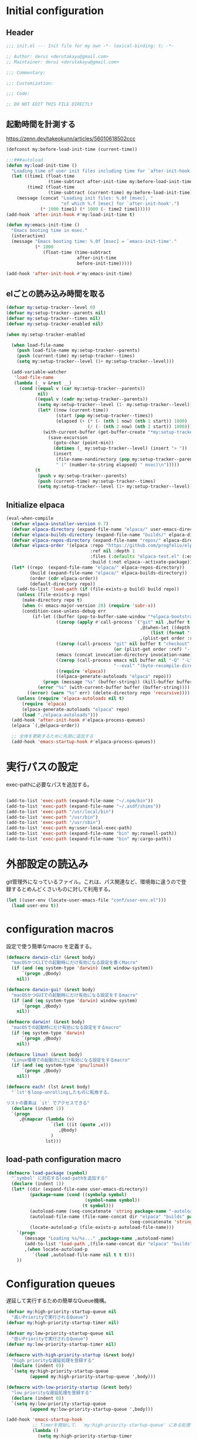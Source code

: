 :DOC-CONFIG:
#+property: header-args:emacs-lisp :tangle (concat (file-name-sans-extension (buffer-file-name)) ".el")
#+property: header-args :mkdirp yes :comments no
#+STARTUP: content
:END:

* Initial configuration

** Header
#+begin_src emacs-lisp
  ;;; init.el --- Init file for my own -*- lexical-binding: t; -*-

  ;; Author: derui <derutakayu@gmail.com>
  ;; Maintainer: derui <derutakayu@gmail.com>

  ;;; Commentary:

  ;;: Customization:

  ;;; Code:

  ;; DO NOT EDIT THIS FILE DIRECTLY
#+end_src

** 起動時間を計測する
https://zenn.dev/takeokunn/articles/56010618502ccc

#+begin_src emacs-lisp
  (defconst my:before-load-init-time (current-time))

  ;;;###autoload
  (defun my:load-init-time ()
    "Loading time of user init files including time for `after-init-hook'."
    (let ((time1 (float-time
                  (time-subtract after-init-time my:before-load-init-time)))
          (time2 (float-time
                  (time-subtract (current-time) my:before-load-init-time))))
      (message (concat "Loading init files: %.0f [msec], "
                       "of which %.f [msec] for `after-init-hook'.")
               (* 1000 time1) (* 1000 (- time2 time1)))))
  (add-hook 'after-init-hook #'my:load-init-time t)

  (defun my:emacs-init-time ()
    "Emacs booting time in msec."
    (interactive)
    (message "Emacs booting time: %.0f [msec] = `emacs-init-time'."
             (* 1000
                (float-time (time-subtract
                             after-init-time
                             before-init-time)))))

  (add-hook 'after-init-hook #'my:emacs-init-time)
#+end_src

** elごとの読み込み時間を取る
#+begin_src emacs-lisp
  (defvar my:setup-tracker--level 0)
  (defvar my:setup-tracker--parents nil)
  (defvar my:setup-tracker--times nil)
  (defvar my:setup-tracker-enabled nil)

  (when my:setup-tracker-enabled

    (when load-file-name
      (push load-file-name my:setup-tracker--parents)
      (push (current-time) my:setup-tracker--times)
      (setq my:setup-tracker--level (1+ my:setup-tracker--level)))

    (add-variable-watcher
     'load-file-name
     (lambda (_ v &rest __)
       (cond ((equal v (car my:setup-tracker--parents))
              nil)
             ((equal v (cadr my:setup-tracker--parents))
              (setq my:setup-tracker--level (1- my:setup-tracker--level))
              (let* ((now (current-time))
                     (start (pop my:setup-tracker--times))
                     (elapsed (+ (* (- (nth 1 now) (nth 1 start)) 1000)
                                 (/ (- (nth 2 now) (nth 2 start)) 1000))))
                (with-current-buffer (get-buffer-create "*my:setup-tracker*")
                  (save-excursion
                    (goto-char (point-min))
                    (dotimes (_ my:setup-tracker--level) (insert "> "))
                    (insert
                     (file-name-nondirectory (pop my:setup-tracker--parents))
                     " (" (number-to-string elapsed) " msec)\n")))))
             (t
              (push v my:setup-tracker--parents)
              (push (current-time) my:setup-tracker--times)
              (setq my:setup-tracker--level (1+ my:setup-tracker--level)))))))

#+end_src
** Initialize elpaca
#+begin_src emacs-lisp
  (eval-when-compile
    (defvar elpaca-installer-version 0.7)
    (defvar elpaca-directory (expand-file-name "elpaca/" user-emacs-directory))
    (defvar elpaca-builds-directory (expand-file-name "builds/" elpaca-directory))
    (defvar elpaca-repos-directory (expand-file-name "repos/" elpaca-directory))
    (defvar elpaca-order '(elpaca :repo "https://github.com/progfolio/elpaca.git"
                                  :ref nil :depth 1
                                  :files (:defaults "elpaca-test.el" (:exclude "extensions"))
                                  :build (:not elpaca--activate-package)))
    (let* ((repo  (expand-file-name "elpaca/" elpaca-repos-directory))
           (build (expand-file-name "elpaca/" elpaca-builds-directory))
           (order (cdr elpaca-order))
           (default-directory repo))
      (add-to-list 'load-path (if (file-exists-p build) build repo))
      (unless (file-exists-p repo)
        (make-directory repo t)
        (when (< emacs-major-version 28) (require 'subr-x))
        (condition-case-unless-debug err
            (if-let ((buffer (pop-to-buffer-same-window "*elpaca-bootstrap*"))
                     ((zerop (apply #'call-process `("git" nil ,buffer t "clone"
                                                     ,@(when-let ((depth (plist-get order :depth)))
                                                         (list (format "--depth=%d" depth) "--no-single-branch"))
                                                     ,(plist-get order :repo) ,repo))))
                     ((zerop (call-process "git" nil buffer t "checkout"
                                           (or (plist-get order :ref) "--"))))
                     (emacs (concat invocation-directory invocation-name))
                     ((zerop (call-process emacs nil buffer nil "-Q" "-L" "." "--batch"
                                           "--eval" "(byte-recompile-directory \".\" 0 'force)")))
                     ((require 'elpaca))
                     ((elpaca-generate-autoloads "elpaca" repo)))
                (progn (message "%s" (buffer-string)) (kill-buffer buffer))
              (error "%s" (with-current-buffer buffer (buffer-string))))
          ((error) (warn "%s" err) (delete-directory repo 'recursive))))
      (unless (require 'elpaca-autoloads nil t)
        (require 'elpaca)
        (elpaca-generate-autoloads "elpaca" repo)
        (load "./elpaca-autoloads")))
    (add-hook 'after-init-hook #'elpaca-process-queues)
    (elpaca `(,@elpaca-order))

    ;; 全体を更新するために先頭に追加する
    (add-hook 'emacs-startup-hook #'elpaca-process-queues))
#+end_src
* 実行パスの設定
exec-pathに必要なパスを追加する。

#+begin_src emacs-lisp

  (add-to-list 'exec-path (expand-file-name "~/.npm/bin"))
  (add-to-list 'exec-path (expand-file-name "~/.asdf/shims"))
  (add-to-list 'exec-path "/usr/local/bin")
  (add-to-list 'exec-path "/usr/bin")
  (add-to-list 'exec-path "/usr/sbin")
  (add-to-list 'exec-path my:user-local-exec-path)
  (add-to-list 'exec-path (expand-file-name "bin" my:roswell-path))
  (add-to-list 'exec-path (expand-file-name "bin" my:cargo-path))
#+end_src
* 外部設定の読込み
git管理外になっているファイル。これは、パス関連など、環境毎に違うので登録するとめんどくさいものに対して利用する。

#+begin_src emacs-lisp
  (let ((user-env (locate-user-emacs-file "conf/user-env.el")))
    (load user-env t))
#+end_src

* configuration macros
設定で使う簡単なmacro を定義する。

#+begin_src emacs-lisp
  (defmacro darwin-cli! (&rest body)
    "macOSかつCLIでの起動時にだけ有効になる設定を書くMacro"
    (if (and (eq system-type 'darwin) (not window-system))
        `(progn ,@body)
      nil))

  (defmacro darwin-gui! (&rest body)
    "macOSかつGUIでの起動時にだけ有効になる設定をするmacro"
    (if (and (eq system-type 'darwin) window-system)
        `(progn ,@body)
      nil))

  (defmacro darwin! (&rest body)
    "macOSでの起動時にだけ有効になる設定をするmacro"
    (if (eq system-type 'darwin)
        `(progn ,@body)
      nil))

  (defmacro linux! (&rest body)
    "Linux環境での起動次にだけ有効になる設定をするmacro"
    (if (and (eq system-type 'gnu/linux))
        `(progn ,@body)
      nil))

  (defmacro each! (lst &rest body)
    "`lst'をloop-unrollingしたものに転換する。

  リストの要素は `it' でアクセスできる"
    (declare (indent 1))
    `(progn
       ,@(mapcar (lambda (v)
                   `(let ((it (quote ,v)))
                      ,@body)
                   )
                 lst)))
#+end_src
** load-path configuration macro
#+begin_src emacs-lisp
  (defmacro load-package (symbol)
    "`symbol' に対応するload-pathを追加する"
    (declare (indent 1))
    (let* ((dir (expand-file-name user-emacs-directory))
           (package-name (cond ((symbolp symbol)
                                (symbol-name symbol))
                               (t symbol)))
           (autoload-name (seq-concatenate 'string package-name "-autoloads"))
           (autoload-file-name (file-name-concat dir "elpaca" "builds" package-name
                                                 (seq-concatenate 'string autoload-name ".el") ))
           (locate-autoload-p (file-exists-p autoload-file-name)))
      `(progn
         (message "Loading %s/%s..." ,package-name ,autoload-name)
         (add-to-list 'load-path ,(file-name-concat dir "elpaca" "builds" package-name))
         ,(when locate-autoload-p
            `(load ,autoload-file-name nil t t t)))
      ))
#+end_src
* Configuration queues
遅延して実行するための簡単なQueue機構。

#+begin_src emacs-lisp
  (defvar my:high-priority-startup-queue nil
    "高いPriorityで実行されるQueue")
  (defvar my:high-priority-startup-timer nil)

  (defvar my:low-priority-startup-queue nil
    "低いPriorityで実行されるQueue")
  (defvar my:low-priority-startup-timer nil)

  (defmacro with-high-priority-startup (&rest body)
    "high priorityな遅延処理を登録する"
    (declare (indent 0))
    `(setq my:high-priority-startup-queue
           (append my:high-priority-startup-queue ',body)))

  (defmacro with-low-priority-startup (&rest body)
    "low priorityな遅延処理を登録する"
    (declare (indent 0))
    `(setq my:low-priority-startup-queue
           (append my:low-priority-startup-queue ',body)))

  (add-hook 'emacs-startup-hook
            ;; Timerを開始して、 `my:high-priority-startup-queue' にある処理を実行していく
            (lambda ()
              (setq my:high-priority-startup-timer
                    (run-with-timer 0.01 0.001
                                    (lambda ()
                                      (if my:high-priority-startup-queue
                                          (let ((inhibit-message t))
                                            (eval (pop my:high-priority-startup-queue)))
                                        (cancel-timer my:high-priority-startup-timer)))))
              ;; Timerを開始して、 `my:low-priority-startup-queue' にある処理を実行していく
              (setq my:low-priority-startup-timer
                    (run-with-timer 0.03 0.001
                                    (lambda ()
                                      (if my:low-priority-startup-queue
                                          (let ((inhibit-message t))
                                            (eval (pop my:low-priority-startup-queue)))
                                        (cancel-timer my:low-priority-startup-timer)))))))
#+end_src
* Emacs base configuration
** 基本設定
*** macOS限定の設定
#+begin_src emacs-lisp
  (darwin!
   ;; altとMetaを入れ替える
   (setq mac-option-modifier 'alt)
   (setq mac-command-modifier 'meta))

  (darwin-gui!
   ;; macOSで描画がかなり遅いのを解消できるかもしれない設定
   (add-to-list 'default-frame-alist '(inhibit-double-buffering . t)))
#+end_src

*** font-lock
#+begin_src emacs-lisp
  (setq font-lock-support-mode 'jit-lock-mode)
#+end_src

**** 全角空白やタブに色をつける
#+begin_src emacs-lisp
  (defface my-face-b-2 '((t (:background "gray26"))) "face for tab" :group 'my)
  (defface my-face-u-1 '((t (:foreground "SteelBlue" :underline t))) "" :group 'my)
  (defvar my-face-b-2 'my-face-b-2)
  (defvar my-face-u-1 'my-face-u-1)

  (defun my:font-lock-mode (&rest _)
    (font-lock-add-keywords
     major-mode
     '(("\t" 0 my-face-b-2 append)
       ("[ \t]+$" 0 my-face-u-1 append))))
  (advice-add 'font-lock-mode :before 'my:font-lock-mode)
#+end_src

**** bookmarkのfaceを無効化する
Emacs 28.1からデフォルト値が変更されたので、元々のfaceに合うように戻す。

#+begin_src emacs-lisp
  (with-eval-after-load 'bookmark
    (set-face-attribute 'bookmark-face nil :foreground 'unspecified :background 'unspecified :inherit 'unspecified))
#+end_src

**** 末尾の空白や改行を可視化する
かなり目に痛い色なので、調整するかどうかは後で決める。

#+begin_src emacs-lisp
  (setopt show-trailing-whitespace t)
#+end_src
*** mode lineでvariable pitchを使わないようにする
Emacs 29でなんでかmode lineのフォントとしてvariable pitchが利用されるような設定が追加されたので、同じものを利用するようにする。

mode lineをvariable pitchではなく等幅フォントを利用する。

#+begin_src emacs-lisp
  (set-face-attribute 'mode-line-active nil :inherit 'mode-line)
#+end_src
*** グローバルに有効にするmode
#+begin_src emacs-lisp
  (with-high-priority-startup
    (global-font-lock-mode +1)

    (show-paren-mode +1)

    (transient-mark-mode +1)

    ;; pixelベースのスクロール処理
    (pixel-scroll-precision-mode +1)
    )
#+end_src

*** major-modeのhookをdirectory localの後に起動できるようにする
https://blog.tomoya.dev/posts/how-to-automatically-switch-lsp-servers-in-lsp-mode/

denoとts-lsを切り替えながらやりたい場合などに利用する。directory localを適用してからhookを実行したい場合は、  ~<major-mode>-local-vars-hook~ というhookを実行すること。

#+begin_src emacs-lisp
  (defun my:run-local-vars-mode-hook ()
    "Run `major-mode' hook after the local variables have been processed."
    (run-hooks (intern (concat (symbol-name major-mode) "-local-vars-hook"))))
  (add-hook 'hack-local-variables-hook 'my:run-local-vars-mode-hook)
#+end_src

*** focus outしたら強制保存
#+begin_src emacs-lisp
  (defun my:save-all-buffers ()
    (when (not (frame-focus-state))
      (save-some-buffers "!")))

  (add-function :before after-focus-change-function #'my:save-all-buffers)
#+end_src

*** 複数のスペースは段落とみなさないように
#+begin_src emacs-lisp
  (setopt sentence-end-double-space nil)
#+end_src
** 標準パッケージ
*** browse-url
#+begin_src emacs-lisp
  (with-eval-after-load 'browse-url
    (cond
     ((executable-find "firefox")
      (progn
        (setq browse-url-browser-function #'browse-url-firefox)
        (setq browse-url-generic-program "firefox")
        (setq browse-url-firefox-program "firefox")))
     ((executable-find "chromium")
      (progn
        (setq browse-url-browser-function #'browse-url-chromium)
        (setq browse-url-generic-program "chromium")))
     ((executable-find "vivaldi")
      (progn
        (setq browse-url-browser-function #'browse-url-chromium)
        (setq browse-url-generic-program "vivaldi")))))
#+end_src
*** server
#+begin_src emacs-lisp
  (with-low-priority-startup
    (defun my:copy-input-and-exit ()
      "Copy the current input to the kill ring and exit."
      (interactive)
      (let ((buffer (current-buffer))
            (select-enable-clipboard t))

        (my:copy-with-system-clipboard (buffer-substring-no-properties (point-min) (point-max)))

        (or (delete-frame)
            (server-edit))

        (with-current-buffer buffer
          (let (kill-buffer-hook kill-buffer-query-functions)
            (set-buffer-modified-p 'nil)
            (kill-buffer)))))

    (define-minor-mode temporary-edit-mode
      "Temporary editing mode with server"
      :keymap (let ((map (make-sparse-keymap)))
                (keymap-set map "C-c C-y" 'my:copy-input-and-exit)
                map))

    (add-hook 'server-switch-hook #'temporary-edit-mode))

  (with-low-priority-startup
    (server-start))

  (with-eval-after-load 'server
    ;; serverで開いたバッファをkillする
    (setopt server-kill-new-buffers t)
    ;; COMMIT_EDITMSGも一時ファイルとして扱う
    (setopt server-temp-file-regexp "\\`/tmp/Re\\|/draft\\|COMMIT_EDITMSG\\'")
    )

#+end_src
*** dired
#+begin_src emacs-lisp
  (declare-function 'my:dired-do-native-comp nil)
  (declare-function 'my:dired-next-buffer-on-window nil)
  (declare-function 'my:dired-balance nil)
  (declare-function 'my:window-transient nil)
  (declare-function 'dired-up-directory nil)
  (declare-function 'dired-find-file nil)
  (declare-function 'dired-next-line nil)
  (declare-function 'dired-previous-line nil)

  (with-eval-after-load 'dired
    (keymap-set dired-mode-map "N" #'my:dired-do-native-comp)
    ;; dired内でもhjklで移動できるようにしておく
    (keymap-set dired-mode-map "h" #'dired-up-directory)
    (keymap-set dired-mode-map "l" #'dired-find-file)
    (keymap-set dired-mode-map "j" #'dired-next-line)
    (keymap-set dired-mode-map "k" #'dired-previous-line)
    ;; 2画面ファイラっぽく、次に開いているdiredバッファに移動できるようにする
    (keymap-set dired-mode-map "<tab>" #'my:dired-next-buffer-on-window)
    (keymap-set dired-mode-map "." #'my:dired-balance)
    (keymap-set dired-mode-map "C-w" #'my:window-transient)

    ;; configurations
    ;; diredでファイルをコピーする際に、コピー先をもう一つのdiredに切り替える
    (setopt dired-dwim-target t)
    (setopt dired-recursive-copies 'always)
    (setopt dired-recursive-deletes 'always)
    (setopt dired-listing-switches "-al --group-directories-first")
    ;; 標準で用意された、新規にdiredを開かないようにするための処理
    (setopt dired-kill-when-opening-new-dired-buffer t)

    (darwin!
     ;; macOSの場合、lsがcoreutilsとは別物なので、coreutils版の方を利用するように切り替える
     (setopt insert-directory-program "gls"))
    )

  (with-low-priority-startup
    (defun my:dired-do-native-comp ()
      "選択されているファイルをnative-compする"
      (interactive)
      (when-let* ((file (dired-get-filename))
                  (enabled (fboundp 'native-compile-async)))
        (condition-case err
            (native-compile-async file)
          (error (dired-log "native-compile error for %s:\n%s\n" file err)))))

    (defun my:dired-next-buffer-on-window ()
      "現在のdiredバッファ以外で、かつ他のwindowに存在しているdired bufferに移動する。
  対象になるバッファが無い場合は何もしない"
      (interactive)
      (when-let ((next-dired-buffer (seq-find
                                     (lambda (buf)
                                       (and (eq 'dired-mode (buffer-local-value 'major-mode buf))
                                            (not (eq (current-buffer) buf))
                                            (get-buffer-window buf)))
                                     (buffer-list))))
        (select-window (get-buffer-window next-dired-buffer))))

    (defun my:dired-balance ()
      "diredを使うにあたってよく利用する状態になるように調整する.

  - 今のdired bufferが side-window用の場合は何もしない
  - windowが一つしかない場合、vertical splitをする
  - windowが３つ以上ある場合、2つにする
  - windowが２つあるが、片方がdired bufferではない場合、current bufferを表示する
  "
      (interactive)
      (unless (window-parameter (selected-window) 'window-side)
        (when (< 2 (count-windows))
          (delete-other-windows))
        (when (= 1 (count-windows))
          (split-window-horizontally))
        (let* ((current-w (get-buffer-window (current-buffer)))
               (b (seq-find (lambda (buf)
                              (let ((w2 (get-buffer-window buf)))
                                ;; side windowは対象にしない
                                (and (not (equal current-w w2))
                                     (not (window-parameter w2 'window-side)))
                                ))
                            (buffer-list)))
               (w (get-buffer-window b))
               (other-buffer-mode (buffer-local-value 'major-mode b)))
          (when (not (eq 'dired-mode other-buffer-mode))
            (save-current-buffer
              (select-window w)
              (switch-to-buffer (current-buffer))
              )
            ))))
    )


#+end_src
*** uniquify
バッファ名を単一化するためのpackage。
    
#+begin_src emacs-lisp
  (with-eval-after-load 'uniquify
    
    (setopt uniquify-buffer-name-style 'forward)
    (setopt uniquify-separator "/")
    (setopt uniquify-after-kill-buffer-p t)    ; rename after killing uniquified
    (setopt uniquify-ignore-buffers-re "^\\*") ; don't muck with special buffers
    )

  (with-low-priority-startup
    (require 'uniquify))
#+end_src
*** shell
#+begin_src emacs-lisp
  (with-eval-after-load 'shell
    (setopt explicit-shell-file-name "/bin/bash")
    (setopt shell-file-name "/bin/bash")
    (setq shell-command-switch "-c"))

  ;; Emacsからの起動であることを明示する
  (setenv "EMACS" "t")
#+end_src
*** recentf
#+begin_src emacs-lisp
  (with-eval-after-load 'recentf
    ;; 最大1000まで保存するようにする
    (setopt recentf-max-saved-items 1000)
    ;; /tmpのものはそもそも残らないようにする
    (add-to-list 'recentf-exclude "/tmp/*"))

  (with-low-priority-startup
    (require 'recentf)

    (recentf-mode +1))
#+end_src
*** dabbrev
#+begin_src emacs-lisp
  (with-low-priority-startup
    (keymap-global-set "M-/" #'dabbrev-completion)
    (keymap-global-set "C-M-/" #'dabbrevv-expand)
    )
#+end_src
*** project.el
プロジェクト管理用の各種基本的な処理を提供してくれる。projectileより機能としては少ないが、必要十分な機能はある。

#+begin_src emacs-lisp
  (with-eval-after-load 'project
    (defun my:project-try-nodejs (dir)
      "Find a super-directory of DIR containing a package.json file."
      (let ((dir (locate-dominating-file dir "package.json")))
        (and dir (cons 'explicit dir))))

    (cl-defmethod project-root ((project (head explicit)))
      (cdr project))

    (add-hook 'project-find-functions #'my:project-try-nodejs)
    )
#+end_src
*** files
#+begin_src emacs-lisp
  (with-eval-after-load 'files
    ;; 5秒操作がなかったら自動保存
    (setopt auto-save-interval 5))

  (with-low-priority-startup
    (require 'files)
    
    (auto-save-mode +1))
#+end_src
*** electric-pair
標準であるpairの挿入package。

    #+begin_src emacs-lisp
      (with-low-priority-startup
        (add-hook 'prog-mode-hook #'electric-pair-local-mode))
    #+end_src
*** isearch
consult/isearchを使い分けたいので、設定する。

#+begin_src emacs-lisp
  (with-eval-after-load 'isearch
    ;; isearchでwrapするときにdingを鳴らさない
    (setopt isearch-wrap-pause t)
    ;; 検索する方向を変えるときに、再度検索し直す
    (setopt isearch-repeat-on-direction-change t)

    ;; isearchを実行しているときにlazinessに件数をカウントする
    (setopt isearch-lazy-count nil)
    (setopt lazy-count-prefix-format "(%s/%s) ")
    (setopt lazy-count-suffix-format nil)

    ;; highlightをlazyにする
    (setopt isearch-lazy-highlight t)
    (setopt lazy-highlight-no-delay-length 4)

    (each! (;; abortだと戻ってしまうため、cancel にしている
            ("C-g" isearch-cancel)
            ;; C-hで文字の削除
            ("C-h" isearch-delete-char)
            ;; C-oでTransientを起動する
            ("C-o" my:isearch-transient))
      (keymap-set isearch-mode-map (car it) (cadr it))))
#+end_src
*** auto-revert
#+begin_src emacs-lisp
  (with-eval-after-load 'auto-revert
    ;; revertの間隔は5秒としておく
    (setopt auto-revert-interval 5)
    )

  (with-low-priority-startup
    (global-auto-revert-mode +1))
#+end_src
** global-set-keyの設定
#+begin_src emacs-lisp
  (seq-do (lambda (spec)
            (keymap-global-set (car spec) (cadr spec)))
          '(("C-z" nil)
            ("C-h" backward-delete-char)
            ("M-?" help-for-help)
            ("C-m" newline-and-indent)
            ("C-x /" dabbrev-expand)
            ("C-x ," delete-region)
            ("M-;" comment-dwim)
            ("C-x C-b" ibuffer)
            ("C-/" undo)
            ("M-y" consult-yank-pop)
            ("C-<tab>" completion-at-point)
            ("M-i" backward-paragraph)
            ("M-o" forward-paragraph)
            ("C-;" consult-buffer)
            ("<f2>" nil)
            )
          )

  (keymap-set read-expression-map "TAB" #'completion-at-point)
#+end_src

** 標準処理に対するadvice
#+begin_src emacs-lisp
  (with-low-priority-startup
    (defun my:no-kill-new-duplicate (yank &optional _)
      "kill-ringにおなじ内容が保存されないようにする"
      (setq kill-ring (delete yank kill-ring)))
    (advice-add 'kill-new :before #'my:no-kill-new-duplicate)

    (defun my:no-kill-empty-only-content (f &rest args)
      "空文字列に相当する場合はkill-ringに保存しないようにする"
      (let* ((yank (car args)))
        (unless (string-blank-p yank)
          (apply f args))))
    (advice-add 'kill-new :around #'my:no-kill-empty-only-content))
#+end_src

** OSごとの設定
#+begin_src emacs-lisp
  (linux!
   (when (eq window-system 'x)
     (setopt select-enable-clipboard t)
     (setopt select-enable-primary nil))
   
   (when (eq window-system 'pgtk)
     (defvar my:wl-copy-process nil)
     (defun my:wl-copy (text)
       (setq my:wl-copy-process (make-process :name "wl-copy"
                                              :buffer nil
                                              :command '("wl-copy" "-f" "-n")
                                              :connection-type 'pipe
                                              :noquery t))
       (process-send-string my:wl-copy-process text)
       (process-send-eof my:wl-copy-process))
     (defun my:wl-paste ()
       (if (and my:wl-copy-process (process-live-p my:wl-copy-process))
           nil ; should return nil if we're the current paste owner
         (shell-command-to-string "wl-paste -n | tr -d \r")))

     (declare-function my:wl-copy "init.el")
     (declare-function my:wl-paste "init.el")
     
     (setq interprogram-cut-function #'my:wl-copy)
     (setq interprogram-paste-function #'my:wl-paste)))
#+end_src
* ユーザー定義
** 便利関数など
#+begin_src emacs-lisp
  (defun my:buffer-name-list ()
    "Get list of buffer name"
    (mapcar (function buffer-name) (buffer-list)))

  (defun my:delete-trailing-whitespace ()
    "delete trailing whitespace if the buffer is associated
  a major mode in `my:trailing-whitespace-exclude-modes'"
    (unless (seq-some (lambda (x) (eq major-mode x)) my:trailing-whitespace-exclude-modes)
      (delete-trailing-whitespace)))

  (defun my:minor-mode-active-p (mode)
    "return specified minor mode is active or not"
    (let ((active-modes (cl-remove-if-not (lambda (it) (and (boundp it) (symbol-value it))) minor-mode-list)))
      (member mode active-modes)))

  (defun my:copy-with-system-clipboard (str)
    "Copy passed string to system clipboard.
  This function does not add `str' to the kill ring."
    (when (display-graphic-p)
      (cond
       ((eq system-type 'darwin)
        (let ((proc (make-process :name "pbcopy" :buffer nil :command '("pbcopy") :connection-type 'pipe)))
          (process-send-string proc str)
          (process-send-eof proc)
          (kill-process proc)))
       ((and (eq system-type 'gnu/linux)
             (eq window-system 'pgtk)
             (executable-find "wl-copy"))
        (let ((proc (make-process :name "wl-copy"
                                  :buffer nil
                                  :command '("wl-copy" "-f" "-n")
                                  :connection-type 'pipe)))
          (process-send-string proc str)
          (process-send-eof proc)
          (kill-process proc)))
       (t
        nil)
       )))
#+end_src
*** treesitを利用したexpand-region的な関数
https://github.com/magnars/expand-region.el/pull/279/files

上記のPrを参考に。

#+begin_src emacs-lisp
  (with-low-priority-startup
    (defun my:treesit-expand-region--between-node (a b)
      "`(A B)' の間に存在するnodeを取得する"
      (let ((start (min a b))
            (end (max a b)))
        (treesit-parent-until
         (treesit-node-at start)
         (lambda (node) (< end (treesit-node-end node)))))
      )

    (defun my:treesit-expand-region--parent-node ()
      "pointの位置にあるnodeの親を取得する"
      (when-let* ((node (if (region-active-p)
                            (my:treesit-expand-region--between-node (region-beginning) (region-end))
                          (treesit-node-at (point)))))
        (goto-char (treesit-node-start node))
        (set-mark (treesit-node-end node))
        (activate-mark))
      )

    (defun my:treesit-expand-region ()
      "treesitが有効な場合にexpand regionを実施する。treesitが有効ではない場合はpuniを利用する"
      (interactive)
      (if (and (functionp 'treesit-available-p)
               (treesit-available-p)
               (treesit-language-at (point))
               )
          (my:treesit-expand-region--parent-node)
        (puni-expand-region))
      ))
#+end_src
** 既存機能の拡張
*** kill-regionの拡張
#+begin_src emacs-lisp
  (with-low-priority-startup
    (defun my:kill-word-or-kill-region (f &rest args)
      "kill-regionにおいて、リージョンが選択されていない場合にはbackward-kill-wardを実行するように。"
      (if (and (called-interactively-p 'interactive) transient-mark-mode (not mark-active))
          (backward-kill-word 1)
        (apply f args)))

    (advice-add 'kill-region :around 'my:kill-word-or-kill-region))
#+end_src

*** kill-lineの拡張
#+begin_src emacs-lisp
  (with-low-priority-startup
    (defun my:kill-line-and-fixup (f &rest args)
      "kill-lineの際に、次の行の行頭に連続している空白を削除する"
      (if (and (not (bolp)) (eolp))
          (progn
            (forward-char)
            (fixup-whitespace)
            (backward-char))
        (apply f args)))

    (advice-add 'kill-line :around 'my:kill-line-and-fixup))
#+end_src

*** downcase/upcase-char
なぜかこの処理が存在しなかったので追加する。

#+begin_src emacs-lisp
  (with-low-priority-startup
    (defun my:upcase-char ()
      "upcase current point character"
      (interactive)
      (save-excursion
        (let* ((current-point (point))
               (upcased (s-upcase (buffer-substring-no-properties current-point (1+ current-point)))))
          (replace-region-contents current-point (1+ current-point) (lambda () upcased)))))

    (defun my:downcase-char ()
      "downcase current point character"
      (interactive)
      (save-excursion
        (let* ((current-point (point))
               (downcased (s-downcase (buffer-substring-no-properties current-point (1+ current-point)))))
          (replace-region-contents current-point (1+ current-point) (lambda () downcased))))))
#+end_src
*** ファイルシステム関連
#+begin_src emacs-lisp
  (with-low-priority-startup
    (defun my:th-rename-tramp-buffer ()
      "trampで開いたファイルについて、バッファ名を変更する"
      (when (file-remote-p (buffer-file-name))
        (rename-buffer
         (format "%s:%s"
                 (file-remote-p (buffer-file-name) 'method)
                 (buffer-name)))))

    (defun my:th-find-file-sudo (file)
      "Opens FILE with root privileges."
      (interactive "F")
      (set-buffer (find-file (concat "/sudo::" file))))

    (add-hook 'find-file-hook #'my:th-rename-tramp-buffer))
#+end_src

*** scratchバッファの拡張
#+begin_src emacs-lisp
  (with-low-priority-startup
    ;; (@> "*scratch*をkillできないようにする")
    (with-current-buffer "*scratch*"
      (emacs-lock-mode 'kill)))
#+end_src

** side window
https://www.gnu.org/software/emacs/manual/html_node/elisp/Side-Windows.html

Side windowという形で、frameの特定の側にwindowを作成することができる。

#+begin_src emacs-lisp
  (defvar my:display-buffer-list-in-side-window nil)
  (setq my:display-buffer-list-in-side-window
        `(((0 left) . ,(rx (or
                            "*completion*"
                            "*Help*"
                            "*Messages*"
                            ;; magit-staus系統はside window
                            "magit: "
                            )))
          ((0 bottom) . ,(rx (or
                              ;; deepl系統もside window
                              "*DeepL Translate*"
                              "*vterm*"
                              (regexp "[wW]arnings\\*$")
                              (regexp "[oO]utput\\*$"))))
          ((0 right) . ,(rx (or
                             ;; xref-referenceとかで分割されるのが結構ストレスなので
                             "*xref*"
                             )))
          ((1 left) . ,(rx (or
                            ;; commit messageはmagitと並ぶ格好にする
                            "COMMIT_EDITMSG")))))

  (with-low-priority-startup
    (setq display-buffer-alist nil)

    (seq-do (lambda (x)
                (let* ((config-slot (caar x))
                       (config-side (cadar x))
                       (config-buffer-regexp (cdr x)))
                  (add-to-list 'display-buffer-alist
                               `(,config-buffer-regexp
                                 (display-buffer-in-side-window)
                                 (side . ,config-side)
                                 (slot . ,config-slot)
                                 (dedicated . t)
                                 (window-width . 0.25)
                                 (window-parameters . ((no-other-window . nil) ; disable because it makes me easier to switch window
                                                       (no-delete-other-windows . t)))))
                  ))
              my:display-buffer-list-in-side-window))
#+end_src
** deepl連携
deeplと連携して、翻訳した文章をコピペするための処理を提供する。

#+begin_src emacs-lisp
  (defcustom my:deepl-auth-key nil
    "Auth key for deepl"
    :group 'my
    :type '(string))

  (defcustom my:deepl-api-host "api-free.deepl.com"
    "The host for deepl API. Use `api-free' when your plan is free."
    :type 'string
    :group 'my)

  (defcustom my:deepl-send-confirmation-threshold 3000
    "Threshold of string before sending deepl"
    :type 'string
    :group 'my)

  (eval-when-compile
    (elpaca request))

  (with-low-priority-startup
    (load-package request))

  (cl-defun my:deepl-send-string-confirm (&key _)
    "Do confirmation before sending large string to deepl."
    (y-or-n-p
     (format "It's over %d characters, do you really want to send it" my:deepl-send-confirmation-threshold)))

  (cl-defun my:deepl-translate-internal (text source-lang target-lang callback)
    "Call deepl translate with confirmation."
    (when (and (> (length text) my:deepl-send-confirmation-threshold)
               (not (my:deepl-send-string-confirm)))
      (cl-return-from my:deel-translate-internal))

    (request (format "https://%s/v2/translate" my:deepl-api-host)
      :method "POST"
      :data `(
              ("auth_key" . ,my:deepl-auth-key)
              ("text" . ,text)
              ("source_lang" . ,source-lang)
              ("target_lang" . ,target-lang))
      :parser 'json-read
      :success callback))

  (cl-defun my:deepl-output-message (&key data &allow-other-keys)
    "Output and kill message with temporary buffer."
    (save-excursion
      (with-temp-buffer
        (rename-buffer "*DeepL Translate*")
        (switch-to-buffer (current-buffer))
        (let ((translated-text (cdr (assoc 'text (aref (cdr (assoc 'translations data)) 0)))))
          (insert translated-text)
          (when (y-or-n-p "Use this translation?")
            (kill-new translated-text))))))

  (defun my:japanese-character-p (char)
    (or (<= #x3041 char #x309f) ; hiragana
        (<= #x30a1 char #x30ff) ; katakana
        (<= #x4e01 char #x9faf) ; kanji
        ))

  (defun my:deepl-translate (start end)
    "Translate region via deepl."
    (interactive "r")
    (let ((region (buffer-substring-no-properties start end)))
      ;; 3文字以上日本語が含まれている場合は日本語と判断する。
      (if (>= (cl-count-if #'my:japanese-character-p region) 3)
          (my:deepl-translate-internal region "JA" "EN" #'my:deepl-output-message)
        (my:deepl-translate-internal region "EN" "JA" #'my:deepl-output-message))))
#+end_src

* init.org関連の設定
#+begin_src emacs-lisp
  (with-eval-after-load 'org
    (defun my:tangle-init-org ()
      (when (or (string=
                 (expand-file-name "init.org" user-emacs-directory)
                 (buffer-file-name))
                (string=
                 (expand-file-name "early-init.org" user-emacs-directory)
                 (buffer-file-name)))
        (when-let* ((fname (file-name-base (buffer-file-name)))
                    (elc (seq-concatenate 'string fname ".elc"))
                    (byte-compiled-file (expand-file-name elc user-emacs-directory)))
          (when (file-exists-p byte-compiled-file)
            (delete-file byte-compiled-file)))
        
        (org-babel-tangle)))

    (add-hook 'after-save-hook #'my:tangle-init-org)
    )
#+end_src

* テーマ
** modus-themes
#+begin_src emacs-lisp
  (eval-when-compile
    (elpaca (modus-themes :type git :host github :repo "protesilaos/modus-themes"
                          :ref "1090a80a76c77d215b948d68a707fbb7e2b8d407")))

  (defun my:modus-mode-line-override ()
    "mode lineの表示が微妙だったので調整するhook"
    (let ((line (face-attribute 'mode-line :underline)))
      (set-face-attribute 'mode-line          nil :overline   line)
      (set-face-attribute 'mode-line-inactive nil :overline   line)
      (set-face-attribute 'mode-line-inactive nil :underline  line)
      (set-face-attribute 'mode-line          nil :box        nil)
      (set-face-attribute 'mode-line-inactive nil :box        nil))
    )

  (with-eval-after-load 'modus-theme
    (setopt modus-themes-slanted-constructs t)
    (setopt modus-themes-bold-constructs t)
    (setopt modus-themes-mixed-fonts nil)
    (setopt modus-themes-variable-pitch-ui nil)

    (set-face-attribute 'modus-themes-completion-selected nil :inherit nil)

    ;; tab-barのstyleをmodusに適合するようにする
    (setq modus-themes-common-palette-overrides
          '((bg-tab-bar bg-main)
            (bg-tab-current bg-active)
            (bg-tab-other bg-inactive)))
    (add-hook 'modus-themes-post-load-hook #'my:modus-mode-line-override))

  (with-low-priority-startup
    (load-package modus-themes)
    (load-theme 'modus-vivendi-tinted))
#+end_src

* package設定
原則は、1packageにつき1見出しであり、関連するパッケージはleaf側でくくるようにする。

major-modeなどという単位は、org側のoutlineで設定するようにする。

** visual packages
*** spacious-padding
modusの作者が開発している、window/frameの間隔を調整するためのpackage。

https://github.com/protesilaos/spacious-padding?tab=readme-ov-file

#+begin_src emacs-lisp
  (eval-when-compile
    (elpaca (spacious-padding :ref "e48f3335f50217e40081631abacc40964150f3ab")))

  (with-eval-after-load 'spacious-padding
    (setopt spacious-padding-widths '(
                                      :internal-border-width 15
                                      :header-line-width 4
                                      ;; 設定しているmode lineとの相性が悪いので、0にしている
                                      :mode-line-width 0
                                      :tab-width 4
                                      :right-divider-width 30
                                      :left-fringe-width 8
                                      :right-fringe-width 8
                                      :scroll-bar-width 8))
    )

  (with-high-priority-startup
    (load-package spacious-padding)

    (spacious-padding-mode +1))
#+end_src
*** perfect-margin
自動的にcenterになるようにmarginを調整する。左右に分割している場合は動作しない。

https://github.com/mpwang/perfect-margin

#+begin_src emacs-lisp
  (eval-when-compile
    (elpaca (perfect-margin :ref "d2973b0dc44b086353a2920a66fec0fcc1b3b60a")))

  (with-eval-after-load 'perfect-margin
    (setopt perfect-margin-disable-in-splittable-check nil)
    ;; mode-lineが右に間伸びするのを防ぐ
    (setopt mode-line-right-align-edge 'right-fringe)
    (setopt perfect-margin-ignore-filters '(window-minibuffer-p))
    )

  (with-high-priority-startup
    (load-package perfect-margin)

    (perfect-margin-mode +1))
#+end_src

** library packages
*** dash.el
#+begin_src emacs-lisp
  (eval-when-compile
    (elpaca (dash :ref "1de9dcb83eacfb162b6d9a118a4770b1281bcd84")))

  (with-low-priority-startup
    (load-package dash)
    (require 'dash))
#+end_src
*** f.el
#+begin_src emacs-lisp
  (eval-when-compile
    (elpaca (f :ref "1e7020dc0d4c52d3da9bd610d431cab13aa02d8c")))

  (with-eval-after-load 'f)

  (with-low-priority-startup
    (load-package f))
#+end_src

*** s
#+begin_src emacs-lisp
  (eval-when-compile
    (elpaca (s :ref "dda84d38fffdaf0c9b12837b504b402af910d01d")))

  (with-high-priority-startup
    (load-package s)

    (require 's))
#+end_src
*** gntp
Growlに対応するprotocolを提供するpackage。

#+begin_src emacs-lisp
  (eval-when-compile
    (elpaca (gntp :ref "767571135e2c0985944017dc59b0be79af222ef5")))

  (with-high-priority-startup
    (load-package gntp))
#+end_src

*** ht
#+begin_src emacs-lisp
  (eval-when-compile
    (elpaca (ht :ref "1c49aad1c820c86f7ee35bf9fff8429502f60fef")))

  (with-low-priority-startup
    (load-package ht))
#+end_src

*** xterm-color
#+begin_src emacs-lisp
  (eval-when-compile
    (elpaca (xterm-color :ref "2ad407c651e90fff2ea85d17bf074cee2c022912")))

  (with-low-priority-startup
    (load-package xterm-color))
#+end_src

** transient
magitで使われているUIをlibraryにしたもの。

#+begin_src emacs-lisp
  (eval-when-compile
    (elpaca (transient :type git :host github :repo "magit/transient" :branch "main"
                       :ref "2a680c21e2be0b055e0e801d43c92792e5305acc")))

  (with-low-priority-startup
    (load-package transient)

    (eval-when-compile
      (autoload 'transient-define-prefix "transient")))
#+end_src

*** org
#+begin_src emacs-lisp
  (with-low-priority-startup
    (transient-define-prefix my:org-transient ()
      "Prefix for Org-mode related"
      [["Navigation"
        ("J" "Forward heading same level" org-forward-heading-same-level :transient t)
        ("K" "Backward heading same level" org-backward-heading-same-level :transient t)
        ("j" "Next heading" org-next-visible-heading :transient t)
        ("k" "Previous heading" org-previous-visible-heading :transient t)
        ("u" "Up level" outline-up-heading :transient t)
        ("l" "Change TODO state" org-cycle :transient t)
        ("h" "Org heading" consult-org-heading)
        ]
       ["Change tree status"
        ("d" "Done TODO" my:org-done-todo)
        ("n" "Toggle narrow subtree" org-toggle-narrow-to-subtree)
        ]
       ["Clock"
        ("i" "Clock-in current heading" org-clock-in)
        ("o" "Clock-out current clock" org-clock-out)]
       ]
      ))
#+end_src

*** Mark/Replace
markしたりnarrow/widenしたりするcommandをまとめたtransient.
#+begin_src emacs-lisp
  (with-low-priority-startup
    (transient-define-prefix my:mark/replace-transient ()
      "The prefix for mark/replace related commands"
      [
       ["Narrow/Widen"
        ("n" "Narrow to region" narrow-to-region)
        ("w" "Widen" widen)
        ]
       ["Replace"
        ("r" "Replace by visual" anzu-query-replace)
        ("t" "Replace thing at point by visual" anzu-query-replace-at-cursor-thing)
        ]
       ]))
#+end_src
*** Navigation
consultなどでの、buffer/fileなどでの移動をまとめるTransient

#+begin_src emacs-lisp
  (with-low-priority-startup
    (transient-define-prefix my:navigation-transient ()
      "The prefix for navigation via consult and other commands."
      [
       ["Consult"
        ("b" "Buffer" consult-buffer)
        ("h" "Recentf" consult-recent-file)
        ("l" "Line" consult-line)
        ("o" "Outline" consult-outline)
        ("s" "Ripgrep" consult-ripgrep)
        ("F" "Search file by Fd" consult-fd)
        ("i" "Imenu list" consult-imenu)
        ]
       ["File and directory"
        ("e" "find file" find-file)
        ("d" "Dired jump" dired-jump)
        ("f" "Find file for project" project-find-file)
        ]
       ["Search by command"
        ("R" "Find by ripgrep" ripgrep-regexp)
        ]
       ])
    )
#+end_src
*** Perspective
perspective関連のcommandをまとめるTransient.

#+begin_src emacs-lisp
  (with-low-priority-startup
    (transient-define-prefix my:persp-transient ()
      "The prefix for persp command."
      [
       ["Buffer navigation"
        ("b" "Switch buffer" tabspaces-switch-to-buffer)
        ]
       ["Manage perspective"
        ("o" "Create and open perspective" tabspaces-open-or-create-project-and-workspace)
        ("k" "Kill perspective" tabspaces-close-workspace)
        ("r" "Rename perspective" tab-rename)
        ]
       ["Move between perspectives"
        ("s" "Switch perspective" tabspaces-switch-or-create-workspace)
        ("h" "Switch previous workspace" tab-previous)
        ("l" "Switch next workspace" tab-next)
        ]
       ]))
#+end_src
*** Projective
#+begin_src emacs-lisp
  (with-low-priority-startup
    (transient-define-prefix my:project-transient ()
      "The prefix for project-related command"
      [
       ["Open/Select"
        ("o" "Open project" project-switch-project)
        ("D" "Forget project" project-forget-project)
        ("Z" "Forget zombie projects" project-forget-zombie-projects)]
       ["Find file/Search/Buffer"
        ("s" "Search project" consult-ripgrep)
        ("f" "Find file in project" consult-fd)
        ("b" "Switch to project buffer" project-switch-to-buffer)]])
    )
#+end_src
*** Window
主にace-windowを利用する前提で設定された、Window用のtransient.

#+begin_src emacs-lisp
  (with-low-priority-startup
    (transient-define-prefix my:window-transient ()
      "Transient for window management"
      [
       ["Basic navigations"
        ("<return>" "Select window by key" ace-window)
        ("h" "Select left" windmove-left)
        ("j" "Select down" windmove-down)
        ("k" "Select up" windmove-up)
        ("l" "Select right" windmove-right)]
       ["Split window"
        ("s" "Split vertically" split-window-vertically)
        ("v" "Split horizontally" split-window-horizontally)
        ]
       ["Manipulate window"
        ("d" "Delete current window" delete-window)
        ("D" "Select and delete window" ace-delete-window)
        ("b" "Balance window" balance-windows)
        ("o" "Only current window" delete-other-windows)
        ("O" "Select and only the window" ace-delete-other-windows)]]))
#+end_src
*** Puni's structturing editing
puniが提供するStructuring edit を継続して実行するTransient。

#+begin_src emacs-lisp
  (with-low-priority-startup
    (transient-define-prefix my:structuring-transient ()
      "The prefix for structuring editing command"
      [
       ["Quit"
        ("q" "Quit" ignore)
        ("<escape>" "Quit" ignore)]
       ["Move with structuring"
        ("h" "backward char" backward-char :transient t)
        ("j" "Next sexp" puni-forward-sexp :transient t)
        ("k" "Previous sexp" puni-backward-sexp :transient t)
        ("l" "Forward char" forward-char :transient t)
        ("H" "Beginning of sexp" puni-beginning-of-sexp :transient t)
        ("L" "End of sexp" puni-end-of-sexp :transient t)
        ("," "Backward punct" puni-syntactic-backward-punct :transient t)
        ("." "Forward punct" puni-syntactic-forward-punct :transient t)
        ]
       ["Basic editing"
        ("D" "Kill line balanced" puni-kill-line :transient t)
        ("x" "Delete character force" (lambda () (interactive) (forward-char) (puni-force-delete)) :transient t)
        ("d" "Delete backward" puni-backward-delete-char :transient t)
        ("C-w" "Kill active region" puni-kill-active-region :transient t)
        ("u" "undo" undo :transient t)
        ("U" "redo" vundo :transient t)]
       ["Mark And yank"
        ("w" "mark and expand thing" my:treesit-expand-region :transient t)
        ("y" "yank" yank :transient t)]
       ["Useful editing"
        ("s" "Sqeeze" puni-squeeze :transient t)
        ("b" "Barf forward" puni-barf-forward :transient t)
        ("B" "Barf backward" puni-barf-backward :transient t)
        ("f" "Slurp forward" puni-slurp-forward :transient t)
        ("F" "Slurp backward" puni-slurp-backward :transient t)]
       ["Advanced editing"
        ("r" "Raise current exp" puni-raise :transient t)
        ("(" "Wrap with ())" puni-wrap-round :transient t)
        ("<" "Wrap with <>" puni-wrap-angle :transient t)
        ("[" "Wrap with []" puni-wrap-square :transient t)
        ("{" "Wrap with {}" puni-wrap-curly :transient t)
        ]]))
#+end_src
*** isearch
isearch用のTransient。基本的にisearch の中で使うことを想定している。

#+begin_src emacs-lisp
  (with-low-priority-startup
    (transient-define-prefix my:isearch-transient ()
      "isearch menu"
      [
       ["Edit isearch string"
        ("e" "Edit the search string" isearch-edit-string :transient nil)
        ("w" "Pull next word or character from buffer" isearch-yank-word-or-char :transient nil)
        ("s" "Pull next symbol or character from buffer" isearch-yank-symbol-or-char :transient nil)
        ("l" "Pull rest of line from buffer" isearch-yank-line :transient nil)
        ("y" "Pull string from kill-ring" isearch-yank-from-kill-ring :transient nil)
        ("t" "Pull thing from buffer" isearch-forward-thing-at-point :transient nil)
        ]
       ["Replace"
        ("r" "Replace by 'query-replace'" anzu-isearch-query-replace)
        ("x" "Replace by 'query-replace-regexp'" anzu-isearch-query-replace-regexp)
        ]
       ["Misc"
        ("o" "Start occur" isearch-occur)
        ("v" "Move result with avy" avy-isearch)
        ]]
      [["Toggle"
        ("X" "Toggle regexp searching" isearch-toggle-regexp)
        ("S" "Toggle symbol searching" isearch-toggle-symbol)
        ("W" "Toggle word searching" isearch-toggle-word)
        ("F" "Toggle case-fold" isearch-toggle-case-fold)
        ("H" "Toggle isearch highlight" isearch-exit)
        ]]
      ))
#+end_src
** mode-line
主にモードラインに対するパッケージをまとめている。

*** moody
magitのメインコミッターが作成しているパッケージ。基本的には見た目を変えるためだけのものであり、それ以外については自前で色々やる必要がある。

#+begin_src emacs-lisp
  (eval-when-compile
    (elpaca (moody :type git :host github :repo "tarsius/moody"
                   :ref "e9969fac9efd43ac7ac811a791fabaf67b536a72")))

  (with-eval-after-load 'moody
    ;; 実際にはFont sizeから導出する。
    (setopt moody-mode-line-height (let* ((font (face-font 'mode-line)))
                                     (if font
                                         (* 2 (aref (font-info font) 2))
                                       30)))
    (setopt x-underline-at-descent-line t)
    ;; macOSの場合は若干設定が異なる
    (darwin!
     (setopt moody-slant-function #'moody-slant-apple-rgb))
    )

  (with-low-priority-startup
    (load-package moody))
#+end_src

*** custom mode line definition
moodyを前提にしつつ、doom-modelineを利用しないので、自前で色々設定する

#+begin_src emacs-lisp
  (defgroup my:mode-line nil
    "Custom mode line."
    :group 'my)

  (defface my:buffer-position-active-face nil
    "Face for active buffer position indicator."
    :group 'my:mode-line)

  (defface my:mode-line:vc-icon-face nil
    "Face for vcs icon"
    :group 'my:mode-line)

  (defvar my:vc-status-text ""
    "Variable to store vc status text.")

  (defcustom my:mode-line-read-only-icon "  "
    "variable for read only icon"
    :group 'my:mode-line)
  (defcustom my:mode-line-writable-icon "  "
    "variable for writable icon on mode line"
    :group 'my:mode-line)
  (defcustom my:mode-line-modified-icon "  "
    "variable for modified icon on mode line"
    :group 'my:mode-line)

  (defun my:mode-line-status ()
    "Return status icon for mode line status.
  This function uses nerd-icon package to get status icon."
    (let ((read-only (and buffer-file-name buffer-read-only))
          (modified (and buffer-file-name (buffer-modified-p))))

      (cond 
       (modified my:mode-line-modified-icon)
       (read-only my:mode-line-read-only-icon)
       (t my:mode-line-writable-icon))))

  (defun my:update-mode-line-vc-text ()
    "Update vcs text is used in mode-line"
    (setq my:vc-status-text
          (cond 
           ((and vc-mode buffer-file-name)
            (let* ((backend (vc-backend buffer-file-name))
                   (branch-name (if vc-display-status
                                    ;; 5 is skipped Gitx
                                    (substring vc-mode 5)
                                  ""))
                   (state (cl-case (vc-state buffer-file-name backend)
                            (added "  ")
                            (needs-merge "  ")
                            (needs-update "  ")
                            (removed "  ")
                            (t "  "))))
              (concat (propertize state 'face 'my:mode-line:vc-icon-face) branch-name)))
           (t ""))))

  (defun my:mode-line-vc-state ()
    "Retrun status of current buffer."
    (when-let ((vc-status (my:update-mode-line-vc-text)))
      vc-status))

  (defun my:mode-line-buffer-position-percentage ()
    "Return current buffer position in percentage."
    (let ((pmax (point-max))
          (current (point)))
      (format "%d%%%%" (/ (* 100 current) pmax))))

  (defun my:mode-line-active-region-info ()
    "Return active region information if exists."
    (if (region-active-p)
        (let* ((region (car (region-bounds)))
               (lines (count-lines (car region) (cdr region)))
               (chars (seq-length (buffer-substring-no-properties (car region) (cdr region)))))
          (format " (L%d, C%d) " lines chars))
      " No region "))

  (defun my:update-mode-line-multistate ()
    "Update multistate state"
    ;; multistate--stateはinternalな状態なのだが、hookだと渡してくれたりしないため、
    ;; 自分でstoreしている。内部の情報としてはhtableなのだが、ちょっと内部的な情報すぎるので、
    ;; 一旦pcaseで自分で対処している
    (let ((lighter (pcase multistate--state
                     (`normal "N-")
                     (`insert "I-")
                     (`visual "V-")
                     (`motion-kill "MK")
                     (`motion-change "MC")
                     (`motion-yank "MY")
                     (_ "U"))))
      (setq-local my:mode-line-multistate-state lighter)))

  (defvar my:mode-line-multistate-state "")

  ;; definitions of mode-line elements
  (defvar my:mode-line-element-buffer-status '(:eval (concat (my:mode-line-status)
                                                             )))
  (defvar my:mode-line-element-major-mode '(:eval (concat " " (let ((name mode-name))
                                                              (cond
                                                               ((consp name) (car name))
                                                               (t name)))
                                                        " ")))
  (defvar my:mode-line-element-vc-mode '(:eval (moody-ribbon (if vc-mode (my:mode-line-vc-state)
                                                             "No VCS"))))
  (defvar my:mode-line-element-buffer-position '(:eval (moody-ribbon
                                                      (propertize
                                                       (my:mode-line-buffer-position-percentage)
                                                       'face 'my:buffer-position-active-face)
                                                      7)))
  (defvar my:mode-line-element-pomodoro '(:eval (if (featurep 'simple-pomodoro)
                                                    (simple-pomodoro-mode-line-text)
                                                  ""
                                                  )))
  (defvar my:mode-line-element-region '(:eval (my:mode-line-active-region-info)))
  (defvar my:mode-line-element-multistate '(:eval (format "[%s]" my:mode-line-multistate-state)))

  (put 'my:mode-line-element-buffer-status 'risky-local-variable t)
  (put 'my:mode-line-element-major-mode 'risky-local-variable t)
  (put 'my:mode-line-element-vc-mode 'risky-local-variable t)
  (put 'my:mode-line-element-buffer-position 'risky-local-variable t)
  (put 'my:mode-line-element-pomodoro 'risky-local-variable t)
  (put 'my:mode-line-element-region 'risky-local-variable t)
  (put 'my:mode-line-element-multistate 'risky-local-variable t)

  ;; define default mode line format
  (defun my:init-mode-line ()
    "Initialize mode line"
    (set-face-attribute 'my:buffer-position-active-face
                        nil
                        :inherit 'mode-line
                        :foreground (modus-themes-get-color-value 'red-warmer))

    (set-face-attribute 'my:mode-line:vc-icon-face
                        nil
                        :inherit 'mode-line
                        :foreground (modus-themes-get-color-value 'fg-alt))

    ;; replace mode line elements via moody
    (moody-replace-mode-line-front-space)
    (moody-replace-mode-line-buffer-identification)
    
    (setq-default mode-line-format
                  '("%e"
                    moody-mode-line-front-space
                    my:mode-line-element-multistate
                    my:mode-line-element-buffer-status
                    moody-mode-line-buffer-identification
                    my:mode-line-element-region
                    mode-line-format-right-align
                    my:mode-line-element-pomodoro
                    my:mode-line-element-vc-mode
                    my:mode-line-element-buffer-position
                    my:mode-line-element-major-mode)))

  (with-low-priority-startup
    (add-hook 'find-file-hook #'my:update-mode-line-vc-text)
    (add-hook 'after-save-hook #'my:update-mode-line-vc-text)
    (add-hook 'multistate-change-state-hook #'my:update-mode-line-multistate)
    
    ;; should update status text after refresh state
    (advice-add #'vc-refresh-state :after #'my:update-mode-line-vc-text)

    (my:init-mode-line))

#+end_src

** modalka
Ryo-modalの元となったmodalkaに切り替える。

#+begin_src emacs-lisp :tangle no
  (eval-when-compile
    (elpaca (modalka :ref "735a489320ab316a66c749c2fa9a8af7766c62ba")))

  (defun my:modalka-mode-hook ()
    "modalka-mode用のhook"
    (when (not modalka-mode)
      (setq-local cursor-type 'bar))
    (if modalka-mode
        (selected-minor-mode +1)
      (selected-minor-mode -1)))

  ;; simple macro to make simple lambda with text obj
  (defmacro my:modalka (text-obj &rest keyword-args)
    "Get new lambda with `THEN-FUN' call after `BODY'

  User can pass `KEYWORD-ARGS' below.

  ,* `:then' - list of commands to execute AFTER `TEXT-OBJ'
  ,* `:exit' - if non-nil, exit modelka-mode after executed
  "
    (let ((then (plist-get keyword-args :then))
          (exit (plist-get keyword-args :exit)))
      `(lambda ()
         (interactive)
         ,(when exit
            '(modalka-mode -1))
         (progn ,@text-obj)
         ,@(when (and then (not (seq-empty-p then)))
             (seq-map (lambda (l) `(,l)) then))
         )))

  (defun my:modalka-setup ()
    "setup modalka-mode after-init"

    (modalka-define-kbd "1" "M-1")
    (modalka-define-kbd "2" "M-2")
    (modalka-define-kbd "3" "M-3")
    (modalka-define-kbd "4" "M-4")
    (modalka-define-kbd "5" "M-5")
    (modalka-define-kbd "6" "M-6")
    (modalka-define-kbd "7" "M-7")
    (modalka-define-kbd "8" "M-8")
    (modalka-define-kbd "9" "M-9")

    ;; global leader key
    (keymap-set modalka-mode-map "SPC"
                (let ((keymap (make-sparse-keymap)))
                  (keymap-set keymap "q" #'kill-current-buffer)
                  (keymap-set keymap "w" #'save-buffer)
                  (keymap-set keymap "e" #'find-file)
                  (keymap-set keymap "d" #'dired-jump)
                  (keymap-set keymap "m" #'magit-status)
                  (keymap-set keymap "b" #'ibuffer)
                  (keymap-set keymap "s" #'consult-ripgrep)
                  (keymap-set keymap "f" #'consult-fd)
                  (keymap-set keymap "#" #'server-edit)
                  (keymap-set keymap "v" #'vterm)
                  (keymap-set keymap "t" #'my:deepl-translate)
                  (keymap-set keymap "R" #'my:mark/replace-transient)
                  (keymap-set keymap "/" #'my:navigation-transient)
                  (keymap-set keymap "." #'my:persp-transient)
                  (keymap-set keymap "'" #'window-toggle-side-windows)
                  (keymap-set keymap "c" #'org-capture)
                  (keymap-set keymap "C" #'org-roam-capture)

                  keymap
                  )
                )
    ;; mode-specific leader key
    (keymap-set modalka-mode-map (kbd ",")
                (let ((keymap (make-sparse-keymap)))
                  (keymap-set keymap "o" #'my:org-transient)
                  (keymap-set keymap "p" #'my:project-transient)
                  keymap))

    (defun my:backward-symbol ()
      "my version backward-symbol"
      (interactive)
      (let ((point (bounds-of-thing-at-point 'symbol))
            (current (point)))
        (if (and point
                 (not (= (car point) current)))
            (goto-char (car point))
          (backward-word)))
      )

    (defun my:quit-window ()
      "quit-windowまたはwindowの切り替えを行うためのcomman"
      (interactive)
      (if (> (seq-length (window-list)) 1)
          (quit-window)
        (previous-buffer))
      )

    (defun my:forward-char-or-end-of-line ()
      "forward-char or end-of-line"
      (interactive)
      (unless (eolp)
        (forward-char)))

    (defun my:replace-char-at-point ()
      "vimのrコマンドのように、カーソル位置の文字を置換する"
      (interactive)
      (let ((now cursor-type))
        (setq-local cursor-type '(hbar . 3))
        (call-interactively #'quoted-insert)
        (setq-local cursor-type now))
      (delete-char 1)
      (backward-char 1))

    (keymap-set modalka-mode-map "<escape>" (my:modalka ((ignore)) :exit t))
    (keymap-set modalka-mode-map "q" #'my:quit-window)
    (keymap-set modalka-mode-map "z" #'recenter)
    ;; basic move
    (keymap-set modalka-mode-map "h" #'backward-char)
    (keymap-set modalka-mode-map "j" #'next-line)
    (keymap-set modalka-mode-map "k" #'previous-line)
    (keymap-set modalka-mode-map "l" #'forward-char)
    (keymap-set modalka-mode-map "E" #'forward-word)
    (keymap-set modalka-mode-map "B" #'backward-word)
    (keymap-set modalka-mode-map "e" #'forward-symbol)
    (keymap-set modalka-mode-map "b" #'my:backward-symbol)
    (keymap-set modalka-mode-map "$" #'end-of-line)
    (keymap-set modalka-mode-map "^" #'back-to-indentation)

    ;; advanced move
    (keymap-set modalka-mode-map "f" #'avy-goto-char)
    (keymap-set modalka-mode-map "X" #'goto-line)
    (keymap-set modalka-mode-map "g" #'keyboard-quit)
    (keymap-set modalka-mode-map "H" #'beginning-of-buffer)
    (keymap-set modalka-mode-map "G" #'end-of-buffer)
    
    ;; basic editing
    (keymap-set modalka-mode-map "a" (my:modalka ((my:forward-char-or-end-of-line)) :exit t))
    (keymap-set modalka-mode-map "A" (my:modalka ((end-of-line)) :exit t))
    (keymap-set modalka-mode-map "i" (my:modalka ((ignore)) :exit t))
    (keymap-set modalka-mode-map "I" (my:modalka ((back-to-indentation)) :exit t))
    (keymap-set modalka-mode-map "o" (my:modalka ((end-of-line) (newline-and-indent)) :exit t))
    (keymap-set modalka-mode-map "O" (my:modalka ((beginning-of-line) (newline-and-indent) (forward-line -1)) :exit t))
    (keymap-set modalka-mode-map "D" (my:modalka ((beginning-of-line) (kill-line))))
    (keymap-set modalka-mode-map "C" (my:modalka ((beginning-of-line) (kill-line)) :exit t))
    (keymap-set modalka-mode-map "J" #'delete-indentation)
    (keymap-set modalka-mode-map "x" (my:modalka ((forward-char) (puni-force-delete))))
    (keymap-set modalka-mode-map "r" #'my:replace-char-at-point)

    ;; advanced editing mode
    (keymap-set modalka-mode-map "S" #'my:structuring-transient)

    ;; yank/paste/mark
    (keymap-set modalka-mode-map "p" #'yank)
    (keymap-set modalka-mode-map "v" (my:modalka ((beginning-of-line) (set-mark (point)) (end-of-line))))
    (keymap-set modalka-mode-map "w" #'my:treesit-expand-region)
    (keymap-set modalka-mode-map "<" #'mc/mark-previous-like-this)
    (keymap-set modalka-mode-map ">" #'mc/mark-next-like-this)
    
    ;; basic search
    (keymap-set modalka-mode-map "/" #'isearch-forward)
    (keymap-set modalka-mode-map "n" #'isearch-repeat-forward)
    (keymap-set modalka-mode-map "N" #'isearch-repeat-backward)

    ;; undo/redo
    (keymap-set modalka-mode-map "u" #'undo)
    (keymap-set modalka-mode-map "U" #'vundo)

    ;; reverse mark
    (keymap-set modalka-mode-map "t" #'exchange-point-and-mark)
    ;; repeat
    (keymap-set modalka-mode-map "." #'repeat)

    ;; macro and insert counter
    ;; マクロを実際に動かすときは、Qで実行できる
    (keymap-set modalka-mode-map "@" #'kmacro-start-macro-or-insert-counter)
    (keymap-set modalka-mode-map "Q" #'kmacro-end-or-call-macro)

    ;; buffer
    (keymap-set modalka-mode-map ";" #'consult-project-buffer)
    
    ;; eval expression
    (keymap-set modalka-mode-map ":" #'eval-expression)

    ;; flymake integration
    (declare-function flymake-goto-next-error 'flymake)
    (declare-function flymake-goto-prev-error 'flymake)
    (keymap-set modalka-mode-map "C-n" #'flymake-goto-next-error)
    (keymap-set modalka-mode-map "C-p" #'flymake-goto-prev-error)

    ;; window key map
    (keymap-set modalka-mode-map "C-w" #'my:window-transient)

    )

  (with-eval-after-load 'modalka
    (my:modalka-setup))

  (with-high-priority-startup
    (load-package modalka)

    (add-hook 'prog-mode-hook #'modalka-mode)
    (add-hook 'text-mode-hook #'modalka-mode)
    (add-hook 'modalka-mode-hook #'my:modalka-mode-hook)
    )
#+end_src

** multistate
evilからvimのkeybindを除いたようなpackage。純粋にstateとmodalの管理しかしない。

ここでのmultistateの定義としては、以下のStateのみを定義する。

- *Emacs*
- *Normal*
- *Visual*
- *Motion*


Motionについては、visualを前提とした状態でもある。motionの処理そのものは、stateとして管理はするものの、which-keyを主に利用する形となる。

#+begin_src emacs-lisp
  (eval-when-compile
    (elpaca (multistate :type git :host github :repo "emacsmirror/multistate"
                        :ref "a7ab9dc7aac0b6d6d2f872de4e0d1b8550834a9b")))

  (with-eval-after-load 'multistate
    (defun my:multistate-disable ()
      "multistateを強制的に無効化する"
      (multistate-mode -1)))

  (with-low-priority-startup
    (load-package multistate)

    ;; global-modeだと特殊なmodeを全部列挙しないといけないので、prog/textだけに一回絞っておく
    (add-hook 'prog-mode-hook #'multistate-mode)
    (add-hook 'text-mode-hook #'multistate-mode))
#+end_src

*** motion
#+begin_src emacs-lisp
  (eval-when-compile
    (elpaca (motion :type git :host github :repo "derui/motion"
                    :ref "b67044122700eb02cf18223e5df7c8f8c3541131")))

  (with-low-priority-startup
    (load-package motion)

    (motion-define my:motion-buffer
        "Motion for buffer"
      :forward
      (let ((current (point)))
        (cons current (point-max)))
      :backward
      (let ((current (point)))
        (cons (point-min) current)))
    
    (motion-define my:motion-char
        "Motion for character"
      :forward
      (let ((current (point)))
        (forward-char arg)
        (cons current (point)))
      :backward
      (let ((current (point)))
        (backward-char arg)
        (cons (point) current)))
    
    (motion-define-thing my:motion-word 'word)
    (motion-define-thing my:motion-symbol 'symbol)
    (motion-define-thing my:motion-line 'line)

    (motion-define-pair my:motion-single-quote '(?' . ?'))
    (motion-define-pair my:motion-double-quote '(?\" . ?\"))
    (motion-define-pair my:motion-paren '(?\( . ?\)) t)
    (motion-define-pair my:motion-square '(?\[ . ?\]) t)
    (motion-define-pair my:motion-curly '(?{ . ?}) t)
    (motion-define-pair my:motion-angle '(?< . ?>) t))
#+end_src

*** macros
multistateで利用するためのmacroを定義する。

#+begin_src emacs-lisp
  (eval-when-compile
    (defmacro interactive! (&rest body)
      "interactiveなlambdaを定義するためのmacro.

  prefixの引数として `it' を受け取ることができる"
      `(lambda (&optional it) (interactive "p")
         ,@body)
      )

    (defmacro insert-after! (&rest body)
      "`body' を実行したあとに、insert stateに入るcommandを定義する"
      `(lambda ()
         (interactive)
         ,@body
         (multistate-insert-state)))

    (defmacro normal-after! (&rest body)
      "`body' を実行したあとに、normal stateに入るcommandを定義する"
      `(lambda ()
         (interactive)
         ,@body
         (multistate-normal-state)))
    )
#+end_src

*** normal state
navigationなどを行うための基本的なStateである。非常によく利用するcommand以外などではtransientで定義したPrefixなどを適宜利用していく。

#+begin_src emacs-lisp
  (with-eval-after-load 'multistate
    (unless (fboundp 'multistate-normal-state)
      (multistate-define-state 'normal
                               :default t
                               :lighter "N"
                               :cursor 'box
                               :parent 'multistate-suppress-map))

    ;; Move to emacs state
    (keymap-set multistate-normal-state-map "C-z" #'multistate-emacs-state)
    ;; Move to insert state
    (keymap-set multistate-normal-state-map "i" #'multistate-insert-state)

    ;; global leader key
    (keymap-set multistate-normal-state-map "SPC"
                (let ((keymap (make-sparse-keymap)))
                  (keymap-set keymap "q" #'kill-current-buffer)
                  (keymap-set keymap "w" #'save-buffer)
                  (keymap-set keymap "e" #'find-file)
                  (keymap-set keymap "d" #'dired-jump)
                  (keymap-set keymap "m" #'magit-status)
                  (keymap-set keymap "b" #'ibuffer)
                  (keymap-set keymap "s" #'consult-ripgrep)
                  (keymap-set keymap "f" #'consult-fd)
                  (keymap-set keymap "#" #'server-edit)
                  (keymap-set keymap "v" #'vterm)
                  (keymap-set keymap "t" #'my:deepl-translate)
                  (keymap-set keymap "R" #'my:mark/replace-transient)
                  (keymap-set keymap "/" #'my:navigation-transient)
                  (keymap-set keymap "." #'my:persp-transient)
                  (keymap-set keymap "'" #'window-toggle-side-windows)
                  (keymap-set keymap "c" #'org-capture)
                  (keymap-set keymap "C" #'org-roam-capture)

                  keymap
                  )
                )
    ;; mode-specific leader key
    (keymap-set multistate-normal-state-map (kbd ",")
                (let ((keymap (make-sparse-keymap)))
                  (keymap-set keymap "o" #'my:org-transient)
                  (keymap-set keymap "p" #'my:project-transient)
                  keymap))

    (defun my:forward-char-or-end-of-line ()
      "forward-char or end-of-line"
      (interactive)
      (unless (eolp)
        (forward-char)))

    (defun my:replace-char-at-point ()
      "vimのrコマンドのように、カーソル位置の文字を置換する"
      (interactive)
      (let ((now cursor-type))
        (setq-local cursor-type '(hbar . 3))
        (call-interactively #'quoted-insert)
        (setq-local cursor-type now))
      (delete-char 1)
      (backward-char 1))

    (keymap-set multistate-normal-state-map "q" (interactive!
                                                 (if (> (seq-length (window-list)) 1)
                                                     (quit-window)
                                                   (previous-buffer))))
    (keymap-set multistate-normal-state-map "z" #'recenter)
    ;; basic move
    (keymap-set multistate-normal-state-map "h" #'backward-char)
    (keymap-set multistate-normal-state-map "j" #'next-line)
    (keymap-set multistate-normal-state-map "k" #'previous-line)
    (keymap-set multistate-normal-state-map "l" #'forward-char)
    (keymap-set multistate-normal-state-map "W" #'forward-symbol)
    (keymap-set multistate-normal-state-map "B" (interactive! (forward-symbol (* -1 (or it 1)))))
    (keymap-set multistate-normal-state-map "w" #'forward-word)
    (keymap-set multistate-normal-state-map "b" #'backward-word)
    (keymap-set multistate-normal-state-map "$" #'end-of-line)
    (keymap-set multistate-normal-state-map "^" #'back-to-indentation)

    ;; advanced move
    (keymap-set multistate-normal-state-map "f" #'avy-goto-char)
    (keymap-set multistate-normal-state-map "X" #'goto-line)
    (keymap-set multistate-normal-state-map "g" #'beginning-of-buffer)
    (keymap-set multistate-normal-state-map "G" #'end-of-buffer)

    ;; basic editing
    (keymap-set multistate-normal-state-map "a" (insert-after! (my:forward-char-or-end-of-line)))
    (keymap-set multistate-normal-state-map "A" (insert-after! (end-of-line)))
    (keymap-set multistate-normal-state-map "i" (insert-after!))
    (keymap-set multistate-normal-state-map "I" (insert-after! (back-to-indentation)))
    (keymap-set multistate-normal-state-map "o" (insert-after! (end-of-line) (newline-and-indent)))
    (keymap-set multistate-normal-state-map "O" (insert-after! (beginning-of-line) (newline-and-indent) (forward-line -1)))
    (keymap-set multistate-normal-state-map "C" (insert-after! (beginning-of-line) (kill-line)))
    (keymap-set multistate-normal-state-map "D" (interactive! (beginning-of-line) (kill-line)))
    (keymap-set multistate-normal-state-map "J" #'delete-indentation)
    (keymap-set multistate-normal-state-map "x" #'delete-char)
    (keymap-set multistate-normal-state-map "r" #'my:replace-char-at-point)

    ;; advanced editing mode
    (keymap-set multistate-normal-state-map "S" #'my:structuring-transient)

    ;; yank/paste/mark
    (keymap-set multistate-normal-state-map "p" #'yank)
    (keymap-set multistate-normal-state-map "<" #'mc/mark-previous-like-this)
    (keymap-set multistate-normal-state-map ">" #'mc/mark-next-like-this)

    ;; basic search
    (keymap-set multistate-normal-state-map "/" #'isearch-forward)
    (keymap-set multistate-normal-state-map "n" #'isearch-repeat-forward)
    (keymap-set multistate-normal-state-map "N" #'isearch-repeat-backward)

    ;; undo/redo
    (keymap-set multistate-normal-state-map "u" #'undo)
    (keymap-set multistate-normal-state-map "U" #'vundo)

    ;; repeat
    (keymap-set multistate-normal-state-map "." #'repeat)

    ;; macro and insert counter
    ;; マクロを実際に動かすときは、Qで実行できる
    (keymap-set multistate-normal-state-map "@" #'kmacro-start-macro-or-insert-counter)
    (keymap-set multistate-normal-state-map "Q" #'kmacro-end-or-call-macro)

    ;; buffer
    (keymap-set multistate-normal-state-map ";" #'consult-project-buffer)

    ;; eval expression
    (keymap-set multistate-normal-state-map ":" #'eval-expression)

    ;; flymake integration
    (declare-function flymake-goto-next-error 'flymake)
    (declare-function flymake-goto-prev-error 'flymake)
    (keymap-set multistate-normal-state-map "C-n" #'flymake-goto-next-error)
    (keymap-set multistate-normal-state-map "C-p" #'flymake-goto-prev-error)

    ;; window key map
    (keymap-set multistate-normal-state-map "C-w" #'my:window-transient)

    ;; motion
    (keymap-set multistate-normal-state-map "v" #'multistate-visual-state)
    (keymap-set multistate-normal-state-map "C-v" #'multistate-visual-column-state)
    (keymap-set multistate-normal-state-map "d" #'multistate-motion-kill-state)
    (keymap-set multistate-normal-state-map "c" #'multistate-motion-change-state)
    (keymap-set multistate-normal-state-map "y" #'multistate-motion-yank-state)
    )
#+end_src

*** emacs state
emacs modeを定義する。Emacs modeは基本的に通常のemacsと同様である。

#+begin_src emacs-lisp
  (with-eval-after-load 'multistate
    (multistate-define-state 'emacs :lighter "E")

    ;; C-zでnormal stateに戻る
    (keymap-set multistate-emacs-state-map "C-z" #'multistate-normal-state))
#+end_src

*** insert state
nvim/vimのinsert modeに相当する。ほぼEmacs stateと変らないが、keymap-global-setを利用したくないが、一定広く使いたいkeyを定義するのを想定。

#+begin_src emacs-lisp
  (with-eval-after-load 'multistate
    (multistate-define-state 'insert
                             :lighter "I"
                             :cursor 'bar
                             :parent 'multistate-emacs-state-map)

    ;; ESCでnormal stateに戻る
    (keymap-set multistate-insert-state-map "<escape>" #'multistate-normal-state))
#+end_src

*** motion state
motionに対応するstate。vim同様、最初のキーに対応する処理に対しての範囲を定義する。基本的に再利用性を前提としているため、macro basedな定義になっている。

Emacsにおいては、motionとはregionを定めるものである、という認識で大体ずれてはいないはず。

#+begin_src emacs-lisp
  (with-eval-after-load 'multistate
    ;; multistateでのmotion stateを、operatorとペアで定義する
    (each! ((kill kill-region multistate-normal-state)
            (change delete-region multistate-insert-state)
            (yank kill-ring-save multistate-normal-state))
      (pcase it
        (`(,state ,operator ,after-hook)
         (unless (fboundp (intern (seq-concatenate 'string "multistate-motion-" (symbol-name state) "-state")))
           (multistate-define-state (intern (seq-concatenate 'string "motion-" (symbol-name state)))
                                    :default nil
                                    :lighter "M"
                                    :cursor 'hollow
                                    :parent 'multistate-suppress-map))

         (let* ((keymap-symbol (intern (seq-concatenate 'string "multistate-motion-" (symbol-name state) "-state-map")))
                (keymap (symbol-value keymap-symbol)))
           ;; escapeとC-gは常にnormal Stateに戻すためのものであるとする
           (keymap-set keymap "<escape>" #'multistate-normal-state)
           (keymap-set keymap "C-g" #'multistate-normal-state)
           ;; buffer全体
           (keymap-set keymap "g" (my:motion-buffer-backward operator :after after-hook))
           (keymap-set keymap "G" (my:motion-buffer-forward operator :after after-hook))
           ;; 単語単位
           (keymap-set keymap "w" (my:motion-word-forward operator :after after-hook))
           (keymap-set keymap "b" (my:motion-word-backward operator :after after-hook))
           (keymap-set keymap "i w" (my:motion-word-around-inner operator :after after-hook))
           (keymap-set keymap "a w" (my:motion-word-around-inner operator :after after-hook))
           ;; symbol単位
           (keymap-set keymap "E" (my:motion-symbol-forward operator :after after-hook))
           (keymap-set keymap "B" (my:motion-symbol-backward operator :after after-hook))
           (keymap-set keymap "i E" (my:motion-symbol-around-inner operator :after after-hook))
           (keymap-set keymap "a E" (my:motion-symbol-around-inner operator :after after-hook))
           ;; 行単位
           (keymap-set keymap "j" (my:motion-line-forward operator :after after-hook))
           (keymap-set keymap "k" (my:motion-line-backward operator :after after-hook))
           (keymap-set keymap "a k" (my:motion-line-around-inner operator :after after-hook))
           (keymap-set keymap "i k" (my:motion-line-around-outer operator :after after-hook))
           ;; 文字単位
           (keymap-set keymap "l" (my:motion-char-forward operator :after after-hook))
           (keymap-set keymap "h" (my:motion-char-forward operator :after after-hook))
           ;; wrap
           (keymap-set keymap "i '" (my:motion-single-quote-around-inner operator :after after-hook))
           (keymap-set keymap "a '" (my:motion-single-quote-around-outer operator :after after-hook))
           (keymap-set keymap "i \"" (my:motion-double-quote-around-inner operator :after after-hook))
           (keymap-set keymap "a \"" (my:motion-double-quote-around-outer operator :after after-hook))
           (keymap-set keymap "i (" (my:motion-paren-around-inner operator :after after-hook))
           (keymap-set keymap "a (" (my:motion-paren-around-outer operator :after after-hook))
           (keymap-set keymap "i [" (my:motion-square-around-inner operator :after after-hook))
           (keymap-set keymap "a [" (my:motion-square-around-outer operator :after after-hook))
           (keymap-set keymap "i {" (my:motion-curly-around-inner operator :after after-hook))
           (keymap-set keymap "a {" (my:motion-curly-around-outer operator :after after-hook))
           (keymap-set keymap "i <" (my:motion-angle-around-inner operator :after after-hook))
           (keymap-set keymap "a <" (my:motion-angle-around-outer operator :after after-hook))))))
    )
#+end_src

*** visual state
regionを定義するためのstate。大体はnormal stateと一緒。motionについては、定義することによるメリットが薄かったので、一旦しらないことにする。

#+begin_src emacs-lisp
  (with-eval-after-load 'multistate
    (multistate-define-state 'visual
                             :lighter "V"
                             :cursor  'hollow
                             :parent 'multistate-normal-state-map)

    ;; modeの出入りでmarkを変更しておく
    (add-hook 'multistate-visual-state-enter-hook (interactive! (set-mark (point))))
    (add-hook 'multistate-visual-state-exit-hook (interactive! (deactivate-mark)))

    ;; escape/C-gでキャンセルできるようにする
    (keymap-set multistate-visual-state-map "<escape>" #'multistate-normal-state)
    (keymap-set multistate-visual-state-map "C-g" #'multistate-normal-state)
    ;; vを連打するとexpandしていくようにする
    (keymap-set multistate-visual-state-map "v" #'my:treesit-expand-region)
    (keymap-set multistate-visual-state-map "d" (normal-after! (puni-kill-active-region)))
    (keymap-set multistate-visual-state-map "x" (normal-after! (puni-kill-active-region)))
    (keymap-set multistate-visual-state-map "y" (normal-after! (kill-ring-save nil nil t)))
    (keymap-set multistate-visual-state-map "c" (lambda (s e)
                                                  (interactive "r")
                                                  (delete-region s e)
                                                  (multistate-insert-state)))
    (keymap-set multistate-visual-state-map "p" (lambda (s e)
                                                  (interactive "r")
                                                  (delete-region s e)
                                                  (yank))))
#+end_src

*** visual-column
rectangleのmotionを定義する。

#+begin_src emacs-lisp
  (with-eval-after-load 'multistate
    (multistate-define-state 'visual-column
                             :lighter "V"
                             :cursor  'hollow
                             :parent 'multistate-normal-state-map)

    ;; modeの出入りでmarkを変更しておく
    (add-hook 'multistate-visual-column-state-enter-hook (interactive! (rectangle-mark-mode)))
    (add-hook 'multistate-visual-column-state-exit-hook (interactive! (deactivate-mark)))

    ;; escape/C-gでキャンセルできるようにする
    (keymap-set multistate-visual-column-state-map "<escape>" #'multistate-normal-state)
    (keymap-set multistate-visual-column-state-map "C-g" #'multistate-normal-state)
    (keymap-set multistate-visual-column-state-map "d" (normal-after! (kill-rectangle)))
    (keymap-set multistate-visual-column-state-map "x" (normal-after! (kill-rectangle)))
    (keymap-set multistate-visual-column-state-map "y" (lambda (s e)
                                                         (interactive "r")
                                                         (kill-new (mapconcat #'identity (extract-rectangle s e) "\n"))
                                                         (multistate-normal-state)))
    (keymap-set multistate-visual-column-state-map "c" (lambda (s e)
                                                         (interactive "r")
                                                         (delete-rectangle s e)
                                                         (multistate-insert-state)))
    (keymap-set multistate-visual-column-state-map "p" (lambda (s e)
                                                         (interactive "r")
                                                         (delete-rectangle s e)
                                                         (yank)
                                                         (multistate-normal-state))))

#+end_src

** magit
#+begin_src emacs-lisp
  (eval-when-compile
    (elpaca (with-editor :type git :host github :repo "magit/with-editor"
                         :ref "322ee26d3a7d3d67840293041837b7e70cffa8d1"))
    (elpaca (magit :type git :host github :repo "magit/magit"
                   :ref "fb714e9796350e31b0a7e2b8e155ec75e0136e88"))
    (elpaca (magit-section :type git :host github :repo "magit/magit"
                           :ref "fb714e9796350e31b0a7e2b8e155ec75e0136e88"))
    (elpaca (git-commit :type git :host github :repo "magit/magit"
                        :ref "fb714e9796350e31b0a7e2b8e155ec75e0136e88"))
    )

  (with-eval-after-load 'magit
    ;; magitのbuffer切り替えを変える
    (setopt magit-display-buffer-function #'display-buffer)

    (defun my:insert-commit-template-on-magit ()
      "Insert commit comment template after opened commit buffer on magit."
      (tempel-insert 'cc))

    (defun my:git-post-commit--delete-EDITMSG ()
      "EDITMSGを削除する"
      (when-let* ((target-name "COMMIT_EDITMSG")
                  (buffer (seq-find (lambda (buf)
                                      (let ((name (buffer-name buf)))
                                        (string-match-p name target-name)))
                                    (buffer-list))))
        (condition-case nil
            (kill-buffer buffer)
          ((debug error) nil)
          )))

    (defun my:disable-multistate-on-commit ()
      "commitではmodalを無効化する"

      (when (and (featurep 'multistate)
                 (fboundp 'multistate-insert-state))
        (multistate-insert-state)))

    (add-hook 'git-commit-post-finish-hook #'my:git-post-commit--delete-EDITMSG)
    (add-hook 'git-commit-mode-hook #'my:insert-commit-template-on-magit)
    (add-hook 'git-commit-mode-hook #'my:disable-multistate-on-commit)
    )

  (with-low-priority-startup
    (load-package with-editor)
    (load-package git-commit)
    (load-package magit)
    (load-package magit-section))
#+end_src

*** magit-delta
    deltaをmagitのdiffとしてつかえるようにする。

    #+begin_src emacs-lisp
      (eval-when-compile
        (elpaca (magit-delta :ref "5fc7dbddcfacfe46d3fd876172ad02a9ab6ac616")))

      (with-eval-after-load 'magit
        (add-hook 'magit-mode-hook #'magit-delta-mode))

      (with-low-priority-startup
        (load-package magit-delta))
    #+end_src
** completion UI関連
*** consult
swiper/counselの置き換え。

#+begin_src emacs-lisp
  (eval-when-compile
    (elpaca (consult :ref "888b4525361c4050f35f4766fe7651c97d3274ce")))

  (defun my:consult-search-dwim (&optional prefix)
    "Merge version to search document via grep/rg.
  Use fast alternative if it exists, fallback grep if no alternatives in system.
      "
    (interactive "P")
    (cond
     ((executable-find "rg") (consult-ripgrep prefix))
     (t (consult-grep prefix))))

  ;; hotfuzz-moduleが有効な場合は、この設定がないとconsultでの検索がerrorになる場合がある
  (setq consult--tofu-char #x100000)
  (setq consult--tofu-range #x00fffe)

  ;; recent fileでpreviewする場合は明示的に実行する
  (with-eval-after-load 'consult
    (setopt consult-fd-args '((if (executable-find "fdfind" 'remote) "fdfind" "fd") "--full-path --color=never -H"))
    (setopt consult-ripgrep-args
            "rg --null --line-buffered --color=never --max-columns=1000 --path-separator / --smart-case --no-heading --with-filename --line-number --hidden")

    ;; previewはC-.を押したときだけ
    (setopt consult-preview-key "C-."))

  (with-low-priority-startup
    (load-package consult))
#+end_src

*** embark
Contextに応じたアクションを実行できる、というようなもの。embark-actを実行して、そこに対して特定のキーにバインドされているアクションを実行する形。大体はembark-exportでやればよい。

- B :: ~embark-become~
- S :: ~embark-collect-snapshot~
- L :: ~embark-collect-live~
- E :: ~embark-export~


というのがデフォルトのバインディングになっている。

#+begin_src emacs-lisp
  (eval-when-compile
    (elpaca (embark :ref "9c166c4b96a0b1e85401bcc6fb95ce021e7b5013")))

  (with-low-priority-startup
    (load-package embark)

    (keymap-global-set "M-a" #'embark-act)
    (keymap-global-set "<f1> B" #'embark-bindings)
    (add-hook 'embark-collect-mode-hook #'embark-consult-preview-minor-mode))
#+end_src

**** embarkのアクション
やりたいことベースでメモる。

- consultで検索した結果をoccurして一括編集
  - ~consult-line~ (C-s) → ~embark-export~
    - C-S-aしてからすぐ ~E~
- consultでファイルから検索した結果を一括編集
  - ~consult-ripgrep~ (, s) → ~embark-export~
    - C-S-aしてからすぐ ~E~


大体はexportするとwgrep/occur-editとかができるようになる、と覚えればよし。

*** marginalia
minibufferの表示に対して注釈？を追加できるパッケージ。consult/embarkそれぞれのパッケージで利用が強く推奨されているので。

注釈というか、metaという情報らしい。

#+begin_src emacs-lisp
  (eval-when-compile
    (elpaca (marginalia :ref "da72da4622c7b38741e6968678028f7e0564816c")))

  (with-eval-after-load 'marginalia
    (add-to-list 'marginalia-prompt-categories
                 '("\\<File\\>" . file)))

  (with-low-priority-startup
    (load-package marginalia)
    (marginalia-mode +1)

    ;; Either bind `marginalia-cycle` globally or only in the minibuffer
    (keymap-set minibuffer-local-map "M-A" #'marginalia-cycle))
#+end_src

*** vertico
https://github.com/minad/vertico

垂直補完UIを提供することのみを目的としたUIライブラリ。

#+begin_src emacs-lisp
  (eval-when-compile
    (elpaca (vertico :type git :host github :repo "minad/vertico"
                     :ref "ba650a7ab90d66686ba787937ac9e71f749c598e")))

  (with-eval-after-load 'vertico
    ;; 選択時にprefix iconを表示する
    ;; https://github.com/minad/vertico/wiki#prefix-current-candidate-with-arrow
    (defvar +vertico-current-arrow t)

    (with-eval-after-load 'nerd-icons
      (cl-defmethod vertico--format-candidate :around
        (cand prefix suffix index start &context ((and +vertico-current-arrow
                                                       (not (bound-and-true-p vertico-flat-mode)))
                                                  (eql t)))
        (setq cand (cl-call-next-method cand prefix suffix index start))
        (let ((arrow (nerd-icons-faicon "nf-fa-hand_o_right")))
          (if (bound-and-true-p vertico-grid-mode)
              (if (= vertico--index index)
                  (concat " " arrow " " cand)
                (concat #("_" 0 1 (display " ")) cand))
            (if (= vertico--index index)
                (concat " " arrow " " cand)
              (concat "    " cand))))))

    ;; 最大20件まで表示するように
    (setopt vertico-count 20)

    ;; vertico内でdirectory 移動を効率的に行うことができるようにする
    (keymap-set vertico-map "RET" #'vertico-directory-enter)
    (keymap-set vertico-map "<backspace>" #'vertico-directory-delete-char)
    (keymap-set vertico-map "M-DEL" #'vertico-directory-delete-char)

    ;; minibufではなく標準のバッファで表示する
    (vertico-buffer-mode +1)

    ;; bufferは分割の方向が混乱してしまうときが結構あるので、bottom固定とする
    ;; side window設定もできるのだが、そうしてしまうと、window の中身がずれてしまってかなりストレスだったので、
    ;; 通常のwindow にしている
    (setopt vertico-buffer-display-action `(display-buffer-at-bottom
                                            (window-height . ,(+ 3 vertico-count))))

    (vertico-multiform-mode +1)
    (add-to-list 'vertico-multiform-categories '(jinx grid (vertico-grid-annotate . 20)))
    )

  (with-low-priority-startup
    (load-package vertico)
    (vertico-mode +1))
#+end_src

*** orderless
completionのstyleを変更するパッケージ。基本的には空白区切りでのfilteringを提供する。

#+begin_src emacs-lisp
  (eval-when-compile
    (elpaca (orderless :ref "53f5204ad3f541e11eb6eeb9b86584964b7a3678")))

  (defun my:orderless-migemo (component)
    (condition-case nil
        (let ((pattern (migemo-get-pattern component)))
          (progn (string-match-p pattern "") pattern))
      (invalid-regexp nil)))

  (with-eval-after-load 'orderless
    (setq completion-category-overrides
          '((command (styles orderless-default-style))
            ;; ファイルの場合には、pathの部分matchをするように
            (file (styles orderless-migemo-style))
            (org-roam-node (styles . (partial-completion orderless-migemo-style)))
            (buffer (styles orderless-migemo-style))
            (symbol (styles orderless-default-style))
            (consult-location (styles orderless-migemo-style)) ; category `consult-location' は `consult-line' などに使われる
            (consult-multi (styles orderless-migemo-style)) ; category `consult-multi' は `consult-buffer' などに使われる
            (unicode-name (styles orderless-migemo-style))
            (variable (styles orderless-default-style)))))

  (with-low-priority-startup
    (load-package orderless)
    (require 'orderless)

    (orderless-define-completion-style orderless-default-style
      (orderless-matching-styles '(orderless-literal
                                   orderless-regexp)))

    (orderless-define-completion-style orderless-migemo-style
      (orderless-matching-styles '(orderless-literal
                                   orderless-regexp
                                   my:orderless-migemo))))
#+end_src

*** hotfuzz
built-inのflexに似た結果を生成するが、より高速かつ、単語間の切れめなどがよりわかりやすいようになっている。

#+begin_src emacs-lisp
  (eval-when-compile
    (elpaca (hotfuzz :type git :host github :repo "axelf4/hotfuzz" :branch "master"
                     :files ("hotfuzz.el" "hotfuzz-module.c" "CMakeLists.txt")
                     :ref "622329477d893a9fc2528a75935cfe1f8614f4bc")))

  (with-low-priority-startup
    (load-package hotfuzz)

    (add-to-list 'completion-styles 'hotfuzz)
    )
#+end_src
*** corfu
minimalなregion completion。child frameを利用しているのと、あくまでシンプルなUIのみを提供しているため、軽量かつ高速。

#+begin_src emacs-lisp
  (eval-when-compile
    (elpaca (corfu :type git :host github :repo "minad/corfu" :branch "main"
                   :ref "cdc3e13ad312f5f12b3f78f842fff0b398eb4473")))

  (with-eval-after-load 'corfu
    (setopt corfu-cycle t)                ;; Enable cycling for `corfu-next/previous'
    (setopt corfu-auto t)                 ;; Enable auto completion
    (setopt corfu-auto-delay 0.1)                 ;; 即時表示を試してみる
    (setopt corfu-count 15)                        ;; show more candidates
    (setopt corfu-auto-prefix 2)
    (setopt corfu-max-width 300)               ;; max width of corfu completion UI
    (setopt corfu-on-exact-match nil)          ; 単独で厳密マッチしたものがあった場合の挙動。一旦何もしない。
    (setopt corfu-preselect 'prompt)           ;最初の候補を選択しない

    (defvar corfu--index)
    (defvar corfu-magic-insert-or-next-line
      `(menu-item "" nil :filter ,(lambda (&optional _)
                                    (when (>= corfu--index 0)
                                      'corfu-insert)))
      "If we made a selection during `corfu' completion, select it.")
    (keymap-set corfu-map "RET" corfu-magic-insert-or-next-line)

    (defvar corfu-magic-cancel-or-backspace
      `(menu-item "" nil :filter ,(lambda (&optional _)
                                    (when (>= corfu--index 0)
                                      'corfu-reset)))
      "If we made a selection during `corfu' completion, cancel it.")
    (keymap-set corfu-map "DEL" corfu-magic-cancel-or-backspace)
    (keymap-set corfu-map "<backspace>" corfu-magic-cancel-or-backspace)
    )

  (with-low-priority-startup
    (load-package corfu)

    (add-hook 'corfu-mode-hook #'corfu-popupinfo-mode)

    (global-corfu-mode +1))
#+end_src
*** cape
capf = completion-at-point-functionを極限までシンプルに拡張するための処理。corfuなどとは独立していて、あくまでcapfを拡張するだけに留まっている。

#+begin_src emacs-lisp
  (eval-when-compile
    (elpaca (cape :ref "ebace83837a7758dd331dad04878074382ea3dd7")))

  (declare-function eglot-completion-at-point 'eglot)
  (declare-function tempel-complete 'tempel)

  (with-eval-after-load 'eglot
    (defun my:eglot-capf ()
      "set capf for eglot"
      (setq-local completion-at-point-functions
                  (list (cape-capf-case-fold
                         (cape-capf-super
                          #'eglot-completion-at-point
                          #'tempel-complete
                          #'cape-file)))))

    (add-hook 'eglot-managed-mode-hook #'my:eglot-capf))

  (with-low-priority-startup
    (load-package cape)

    ;; Add `completion-at-point-functions', used by `completion-at-point'.
    (add-to-list 'completion-at-point-functions #'tempel-complete)
    (add-to-list 'completion-at-point-functions #'cape-file)
    (add-to-list 'completion-at-point-functions #'cape-keyword))
#+end_src
** org
org-mode本体の設定をおこなう。

#+begin_src emacs-lisp
  (eval-when-compile
    (elpaca (org :ref "233a0ced97366090c31ef94562879bb2f729b120")))

  (with-eval-after-load 'org
    ;; org-mode内部のソースを色付けする
    (setopt org-src-fontify-natively t)
    ;; org-modeの開始時に、行の折り返しを無効にする。
    (setopt org-startup-truncated t)
    ;; follow-linkから戻ることを可能とする。
    (setopt org-return-follows-link t)
    ;; 自動的にタグをalignしない
    (setopt org-auto-align-tags nil)
    ;; tagをalign するカラム
    (setopt org-tags-column 0)
    (setopt org-catch-invisible-edits 'show-and-error)
    ;; 先頭にあるstarを隠す
    (setopt org-hide-leading-stars t)
    ;; org特有のCtrl-a/eの挙動を使う
    (setopt org-special-ctrl-a/e t)
    ;; 現在のsubtreeの後にheadingを追加するようにする
    (setopt org-insert-heading-respect-content t)

    ;; UTF8にあるentitiesを利用するようにする
    (setopt org-pretty-entities t)
    ;; outlineのellipsisで使う文字を指定する
    (setopt org-ellipsis "…")
    ;; refileするときにfileを使う
    (setopt org-refile-use-outline-path 'file)
    (setopt org-outline-path-complete-in-steps nil)
    ;; doneしたら時刻を記録する
    (setopt org-log-done 'time)
    ;; TODOにおける区別
    (setopt org-todo-keywords '((sequence "TODO(t)" "WAITING(w)" "|" "DONE(d)" "CANCELED(c)")))

    ;; nodeのLevel に応じたインデントは行わない
    (setopt org-adapt-indentation nil)
    ;; <の後で使えるテンプレート
    (setopt org-structure-template-alist '(("s" . "src")
                                           ("e" . "example")
                                           ("c" . "center")
                                           ("q" . "quote")
                                           ("v" . "verse")
                                           ("C" . "comment")
                                           ("E" . "export")
                                           ("l" . "src emacs-lisp")
                                           ("h" . "export html")
                                           ("a" . "export ascii")))

    ;; 余計なmodule を初期から読み込まないために空にしている
    (setopt org-modules '())

    ;; electric-pair-modeで各Syntaxをwrapできるようにする
    (modify-syntax-entry ?/ "\"" org-mode-syntax-table)
    (modify-syntax-entry ?* "\"" org-mode-syntax-table)
    (modify-syntax-entry ?= "\"" org-mode-syntax-table)
    (modify-syntax-entry ?+ "\"" org-mode-syntax-table)
    (modify-syntax-entry ?_ "\"" org-mode-syntax-table)
    (modify-syntax-entry ?~ "\"" org-mode-syntax-table)
    )

  (with-low-priority-startup
    (load-package org)

    (add-hook 'org-mode-hook #'electric-pair-local-mode))

  (with-eval-after-load 'org
    (org-babel-do-load-languages 'org-babel-load-languages '((plantuml . t)))
    (setq org-plantuml-jar-path (expand-file-name (locate-user-emacs-file "plantuml.jar")))
    )

  (with-low-priority-startup

    (defun my:org-capture ()
      "do capture fastest"
      (interactive)
      (org-capture nil "t"))

    (defun my:org-done-todo ()
      (interactive)
      (org-todo "DONE"))

    (defun my:org-current-is-todo ()
      (string= "TODO" (org-get-todo-state)))

    (defun my:org-roam-buffer-p (&optional buffer)
      "Return boolean that current buffer is roam buffer or not"
      (with-current-buffer (or buffer (current-buffer))
        (and buffer-file-name
             (string= (expand-file-name (file-name-as-directory my:org-roam-directory))
                      (expand-file-name (file-name-directory buffer-file-name))))))

    (defun my:org-roam-project-file-p (&optional buffer)
      "Return non-nil if current buffer has any todo entry"
      (org-element-map
          (org-element-parse-buffer 'headline)
          'headline
        (lambda (e) (eq (org-element-property :todo-type e) 'todo))
        nil 'first-match))

    (defun my:org-roam-update-roam-tags (&rest tags)
      "Update filetags with TAGS list"
      (let* ((tags (combine-and-quote-strings tags " ")))
        (my:org-set-keyword "filetags" tags)))

    (defun my:org-roam-project-update-tag ()
      "Update PROJECT tag in the current buffer."
      (when (and (not (active-minibuffer-window))
                 (my:org-roam-buffer-p))
        (save-excursion
          (goto-char (point-min))
          (let* ((tags (or (my:org-get-keyword "filetags") ""))
                 (tags (--map (s-replace-all '(("\"" . "")) it) (s-split " " tags)))
                 (original-tags tags))
            (if (my:org-roam-project-file-p)
                (setq tags (seq-uniq (cons "project" tags)))
              (setq tags (remove "project" tags)))
            (unless (equal original-tags tags)
              (apply #'my:org-roam-update-roam-tags tags))))))

    (defun my:org-roam-project-files ()
      "Return a list of note files containing 'project' tag." ;
      (seq-uniq
       (seq-map
        #'car
        (org-roam-db-query
         [:select [nodes:file]
                  :from tags
                  :left-join nodes
                  :on (= tags:node-id nodes:id)
                  :where (like tag (quote "%\"project\"%"))]))))


    (defun my:org-set-keyword (keyword value &optional buffer)
      "Add or replace VALUE of KEYWORD of org-mode to current buffer. "
      (save-excursion
        (with-current-buffer (or buffer (current-buffer))
          (let* ((org-tree (org-element-parse-buffer))
                 (el (org-element-map
                         org-tree
                         'keyword
                       (lambda (el) (let ((keyword-in-el (org-element-property :key el)))
                                      (and (string-match-p keyword keyword-in-el)
                                           el)))
                       nil 'first-match)))
            (when el
              (delete-region (org-element-property :begin el) (org-element-property :end el))
              (setq org-tree (org-element-parse-buffer)))

            (let* ((first-keyword (org-element-map org-tree 'keyword #'identity nil t))
                   (el (if (not el)
                           (let* ((el (org-element-create 'keyword))
                                  (el (org-element-put-property el :key keyword))
                                  (el (org-element-put-property el :value value)))
                             (goto-char (1+ (org-element-property :end first-keyword)))
                             (newline)
                             (insert (org-element-interpret-data el)))
                         (org-element-put-property el :value value))))

              (goto-char (org-element-property :end first-keyword))
              (insert (org-element-interpret-data el))
              (save-buffer))))))

    (defun my:org-get-keyword (keyword &optional buffer)
      "Get KEYWORD from BUFFER or current buffer. You can use regexp or raw string for KEYWORD."
      (with-current-buffer (or buffer (current-buffer))
        (let ((el (org-element-map
                      (org-element-parse-buffer)
                      'keyword
                    (lambda (el)
                      (when (string-match-p (s-upcase keyword) (org-element-property :key el)) el)) nil 'first-match)))
          (when el
            (org-element-property :value el)))))

    (defun my:org-global-props (&optional property buffer)
      "Get the plists of global org properties of current buffer."
      (unless property (setq property "PROPERTY"))
      (with-current-buffer (or buffer (current-buffer))
        (org-element-map
            (org-element-parse-buffer)
            'keyword
          (lambda (el) (when (string-match property (org-element-property :key el)) el)))))

    (defun my:org-add-ymd-to-archive (name)
      "replace anchor to YYYY-MM string"
      (let* ((ymd (format-time-string "%Y-%m")))
        (replace-regexp-in-string "#YM" ymd name)))

    (with-eval-after-load 'org
      (advice-add 'org-extract-archive-file :filter-return #'my:org-add-ymd-to-archive))

    (add-hook 'after-save-hook #'my:org-roam-project-update-tag)
    )

  ;; refileする対象を指定する
  (with-eval-after-load 'org
    (let ((project (expand-file-name "project.org" my:org-roam-directory)))
      (setq org-refile-targets
            `((,project :maxlevel . 1))))
    )

  ;; archiveするときの設定
  (with-eval-after-load 'org
    (when my:org-roam-directory
      (progn
        (let ((inbox (expand-file-name "inbox.org" my:org-roam-directory)))
          (setq org-capture-templates
                `(("t" "todo" plain (file ,inbox)
                   "* TODO %?\n%U\n" :clock-resume t))))

        (defun my:org-set-archive-name-for-month (&rest args)
          (setq-local org-archive-location (concat "./archives/"
                                                   (format-time-string "%Y%m" (current-time))
                                                   "-%s_archive::datetree/* Finished Tasks")))

        (advice-add 'org-archive-subtree :before #'my:org-set-archive-name-for-month)))
    )
#+end_src

*** org-clock
#+begin_src emacs-lisp
  (defvar my:org-clocked-time-mode-line ""
    "org-clock-inしているときのmode line")

  (defun my:org-clock-out-and-save-when-exit ()
    "Save buffers and stop clocking when kill emacs."
    (when (and (fboundp 'org-clocking-p)
               (org-clocking-p))
      (org-clock-out)
      (save-some-buffers t)))

  (declare-function org-clock-get-clocked-time 'org-clock)

  (defvar org-clock-effort)
  (defun my:task-clocked-time ()
    "format of clocked time"
    (interactive)
    (let* ((clocked-time (org-clock-get-clocked-time))
           (h (truncate clocked-time 60))
           (m (mod clocked-time 60))
           (work-done-str (format "%d:%02d" h m)))
      (if org-clock-effort
          (let* ((effort-in-minutes
                  (org-duration-to-minutes org-clock-effort))
                 (effort-h (truncate effort-in-minutes 60))
                 (effort-m (truncate (mod effort-in-minutes 60)))
                 (effort-str (format "%d:%02d" effort-h effort-m)))
            (format "%s/%s" work-done-str effort-str))
        (format "%s" work-done-str))))

  (defun my:update-task-clocked-time ()
    (setq my:org-clocked-time-mode-line (my:task-clocked-time)))

  (with-eval-after-load 'org-clock
    ;; 0秒は記録しない
    (setopt org-clock-out-remove-zero-time-clocks t)
    ;; frameのtitleに経過時間を表示する
    (setopt org-clock-clocked-in-display 'frame-title)
    (setopt org-clock-frame-title-format '((:eval (format "%s %s"
                                                          (if (require 'org-clock-today nil t)
                                                              (if org-clock-today-count-subtree
                                                                  (format "%s / %s"
                                                                          org-clock-today-subtree-time
                                                                          org-clock-today-buffer-time)
                                                                (format "%s" org-clock-today-buffer-time))
                                                            "")
                                                          org-mode-line-string)))))

  (with-low-priority-startup
    (add-hook 'org-clock-out-hook #'org-update-all-dblocks)
    (add-hook 'kill-emacs-hook #'my:org-clock-out-and-save-when-exit))

#+end_src

*** org-tempo
#+begin_src emacs-lisp
  (with-low-priority-startup
    (with-eval-after-load 'org
      (require 'org-tempo)))
#+end_src
*** org-onit
#+begin_src emacs-lisp
  (eval-when-compile
    (elpaca (org-onit :type git :host github :repo "takaxp/org-onit"
                      :ref  "932ed472e46c277daf1edf0efb71fbac5ff45346")))

  (with-eval-after-load 'org
    (declare-function org-onit-goto-anchor 'org-onit)
    (keymap-set org-mode-map "<f11>" #'org-onit-toggle-doing)
    (keymap-set org-mode-map "S-<f11>" #'org-onit-goto-anchor)
    )

  (with-low-priority-startup
    (load-package org-onit))
#+end_src
*** ox-hugo
#+begin_src emacs-lisp
  (eval-when-compile
    (elpaca (ox-hugo :ref "c4156d9d383bf97853ba9e16271b7c4d5e697f49"))
    (elpaca (tomelr :ref "670e0a08f625175fd80137cf69e799619bf8a381")))

  (defun my:org-hugo-enable-if-hugo-buffer ()
    (let ((prop (my:org-global-props "HUGO_.\+" (current-buffer))))
      (when prop
        (org-hugo-auto-export-mode +1))))

  (with-eval-after-load 'ox-hugo)

  (with-low-priority-startup
    (load-package tomelr)
    (load-package ox-hugo)

    (add-hook 'org-mode-hook #'my:org-hugo-enable-if-hugo-buffer))
#+end_src
*** emacsql-sqlite-builtin
emacsqlのバックエンドとしてsqliteを使うが、使うsqliteとしてemacsにbuiltinされているものを使う、というやつ。

#+begin_src emacs-lisp
  (eval-when-compile
    (elpaca (emacsql :ref "5108c16c5e1d5bfdd41fcc0807241e28886ab763")))

  (with-eval-after-load 'emacsql-sqlite-builtin)

  (with-low-priority-startup
    (load-package emacsql))
#+end_src

*** org-roam
#+begin_src emacs-lisp
  (eval-when-compile
    (elpaca (org-roam :type git :host github :repo "org-roam/org-roam"
                      :ref  "8667e441876cd2583fbf7282a65796ea149f0e5f")))

  (with-eval-after-load 'org-roam
    (setopt org-roam-directory my:org-roam-directory)
    (setopt org-roam-db-update-on-save t)
    (setopt org-roam-db-location my:org-roam-db-location)
    (setopt org-roam-database-connector 'sqlite-builtin)
    (setopt org-roam-capture-ref-templates '(("r" "ref" plain "%?"
                                              :if-new (file+head "%<%Y-%m-%d--%H-%M-%SZ>--${slug}.org" "#+title: ${title}\n#+filetags: \n#+roam_key: ${ref}")
                                              :unnarrowed t)))
    (setopt org-roam-capture-templates '(("d" "default" plain
                                          "%?"
                                          :if-new (file+head "%<%Y-%m-%d--%H-%M-%SZ>--${slug}.org" "#+title: ${title}\n#+filetags: \n")
                                          :unnarrowed t)))
    )

  (with-eval-after-load 'org
    (keymap-set org-mode-map "C-c r" #'org-roam-node-insert)
    (keymap-set org-mode-map "C-c t" #'org-roam-tag-add)
    )

  (with-low-priority-startup
    (load-package org-roam)

    (org-roam-db-autosync-mode +1))
#+end_src

*** org-modern
org-modeの表現をモダンなものにしてくれるパッケージ。variable pitch的な挙動になるので、結構気をつける必要がある。
#+begin_src emacs-lisp
  (eval-when-compile
    (elpaca (org-modern :ref "0b7af08548e586c0d3b0ca4a683253da407220d1")))

  (with-eval-after-load 'org-modern
    (setopt org-modern-block-fringe t)
    ;; UDEV Gothicだとガタつくので、ガタつかないのと視覚的にわかりやすいものを使う
    (setopt org-modern-star 'replace)
    (setopt org-modern-replace-stars "①②③④⑤")
    (setopt org-modern-hide-stars nil)
    )

  (with-low-priority-startup
    (load-package org-modern)

    (add-hook 'org-mode-hook #'org-modern-mode))
#+end_src
*** org-agenda
#+begin_src emacs-lisp

  (when my:org-roam-directory
    (defun my:org-agenda-files-update (&rest _)
      "Update the value of `org-agenda-files'."
      (setq org-agenda-files (my:org-roam-project-files))
      (add-to-list 'org-agenda-files (expand-file-name "inbox.org" my:org-roam-directory)))

    
    (defun my:org-agenda-category (&optional len)
      "Get category of item at point for agenda.

  Category is defined by one of the following items:

  - CATEGORY property
  - TITLE keyword
  - TITLE property
  - filename without directory and extension

  When LEN is a number, resulting string is padded right with
  spaces and then truncated with ... on the right if result is
  longer than LEN.

  Usage example:

    (setq org-agenda-prefix-format
          '((agenda . \" %(my:org-agenda-category) %?-12t %12s\")))

  Refer to `org-agenda-prefix-format' for more information."
      (let* ((file-name (when buffer-file-name
                          (file-name-sans-extension
                           (file-name-nondirectory buffer-file-name))))
             (title (my:org-get-keyword "title"))
             (category (org-get-category))
             (result
              (or (if (and
                       title
                       (string-equal category file-name))
                      title
                    category)
                  "")))
        (if (numberp len)
            (s-truncate len (s-pad-right len " " result))
          result)))
    
    (with-eval-after-load 'org-agenda
      ;; Agendaで使える拡張コマンド
      (setopt org-agenda-custom-commands '((" " "Agenda"
                                            ((tags
                                              "REFILE"
                                              ((org-agenda-overriding-header "To refile")
                                               (org-tags-match-list-sublevels nil)))
                                             (tags
                                              "PROJECT"
                                              ((org-agenda-overriding-header "To project")
                                               (org-tags-match-list-sublevels nil)))))))
      ;; 現時点を示す文字列
      (setopt org-agenda-current-time-string "  now")
      ;; 時間をくぎる文字列
      (setopt org-agenda-time-grid '((daily today require-timed)
                                     (0700 0800 0900 01000 1100 1200 1300 1400 1500 1600 1700 1800 1900 2000 2100 2200 2300 2400)
                                     "-"
                                     "────────────────"))
      ;; それぞれのprefix
      (setopt org-agenda-prefix-format '((agenda . " %i %-15(my:org-agenda-category 15)%?-12t%s")
                                         (todo . " %i %-15(my:org-agenda-category 15) ")
                                         (tags . " %i %-15(my:org-agenda-category 15) ")
                                         (search . " %i %-15(my:org-agenda-category 15) ")))

      ;; clockreportの内容
      (setopt org-agenda-clockreport-parameter-plist '(
                                                       :maxlevel 5
                                                       :block t
                                                       :tstart t
                                                       :tend t
                                                       :emphasize t
                                                       :link t
                                                       :narrow 80
                                                       :indent t
                                                       :formula nil
                                                       :level 5
                                                       :tcolumns nil
                                                       :properties ("CATEGORY")
                                                       :hidefiles t)))

    (advice-add 'org-agenda :before #'my:org-agenda-files-update)

    (keymap-global-set "C-c a" #'org-agenda))
#+end_src
** major-modes
*** go-mode
#+begin_src emacs-lisp
  (eval-when-compile
    (elpaca (go-mode :ref "6f4ff9ef874d151ed8d297a80f1bf27db5d9dbf0")))

  ;; go.modがある場所をrootとする
  (defun my:project-find-go-module (dir)
    (when-let ((root (locate-dominating-file dir "go.mod")))
      (cons 'go-module root)))

  (cl-defmethod project-root ((project (head go-module)))
    (cdr project))

  (defun my:go-mode-hook-1 ()
    ;; そのバッファでのみ有効にする
    (add-hook 'project-find-functions #'my:project-find-go-module 0 t)

    (eglot-ensure))

  (with-eval-after-load 'go-mode
    (add-hook 'go-mode-hook #'my:go-mode-hook-1))

  (with-low-priority-startup
    (load-package go-mode))

#+end_src

*** ruby
#+begin_src emacs-lisp

  (eval-when-compile
    (elpaca (ruby-end :ref "ba7d7230f9e3ed75c9982d32bb9fdff1dc10935d")))

  (with-eval-after-load 'ruby-mode
    (add-hook 'ruby-mode-hook #'ruby-end-mode)
    )

  (with-low-priority-startup
    (load-package ruby-end))
#+end_src

*** rust-mode
Rust用のmajor mode

#+begin_src emacs-lisp
  (defun my:find-rust-project-root (dir)
    (when-let ((root (locate-dominating-file dir "Cargo.lock")))
      (list 'vc 'Git root)))

  (defun my:rust-mode-hook ()
    (setq-local project-find-functions (list #'my:find-rust-project-root))
    (eglot-ensure))

  (with-eval-after-load 'rust-ts-mode
    (setopt rust-ts-indent-offset 4))

  (with-low-priority-startup
    
    (add-hook 'rust-ts-mode-hook #'my:rust-mode-hook)
    
    (add-to-list 'auto-mode-alist '("\\.rs\\'" . rust-ts-mode)))
#+end_src

*** python

**** python mode
#+begin_src emacs-lisp

  (defun my:python-mode-hook-0 ()
    (setq-local indent-tabs-mode nil)
    (pyvenv-mode +1))

  (with-low-priority-startup
    (add-hook 'python-mode-hook #'my:python-mode-hook-0))
#+end_src

**** pyvenv
venvを利用できるようにする。実際には、その時点で利用するvenvを変更する・・・みたいなこともできるみたいだが、まぁそこまではできなくてもいいかなっていう。

#+begin_src emacs-lisp
  (eval-when-compile
    (elpaca (pyvenv :ref "31ea715f2164dd611e7fc77b26390ef3ca93509b")))

  (defun my:pyvenv-activate-hook ()
    "pyvenvを有効にする"
    (pyvenv-activate my:virtualenv-path))

  (with-low-priority-startup
    (load-package pyvenv)

    (add-hook 'python-mode-hook #'my:pyvenv-activate-hook))
#+end_src

*** emacs-lisp
#+begin_src emacs-lisp
  (defun my:emacs-lisp-hooks ()
    (setq-local completion-at-point-functions
                (list (cape-capf-case-fold
                       (cape-capf-super
                        #'tempel-complete
                        #'elisp-completion-at-point)))))

  (with-low-priority-startup
    (add-hook 'emacs-lisp-mode-hook #'my:emacs-lisp-hooks)
    )


#+end_src
*** ocaml
OPAMの動作が前提なので、最初にOPAMにあるやつを読み込めるようにしておく。

#+begin_src emacs-lisp
  (eval-and-compile
    (defun my:opam-share-directory-p ()
      (let ((opam-share (ignore-errors (car (process-lines "opam" "config" "var" "share")))))
        (and opam-share (file-directory-p opam-share))))

    (defun my:opam-load-path ()
      (let ((opam-share (ignore-errors (car (process-lines "opam" "config" "var" "share")))))
        (when (and opam-share (file-directory-p opam-share))
          (expand-file-name "emacs/site-lisp" opam-share)))))

  (when (my:opam-share-directory-p)
    (add-to-list 'load-path (my:opam-load-path)))
#+end_src

**** tuareg
caml-modeよりもこちらを利用する。

#+begin_src emacs-lisp
  (eval-when-compile
    (elpaca (tuareg :ref "1d53723e39f22ab4ab76d31f2b188a2879305092")))

  (with-eval-after-load 'tuareg
    ;; Global tuareg setting
    ;; ただしインデント系統はocamlformatでフォーマットされるので、ほぼここにある設定は意味がなくなっている
    (setopt tuareg-let-always-indent t)
    (setopt tuareg-function-indent 0)
    (setopt tuareg-match-indent 0)
    (setopt tuareg-sig-struct-indent 0)
    (setopt tuareg-match-patterns-aligned t)

    ;; use ocamllsp valid in eglot
    ;; https://github.com/joaotavora/eglot/issues/525
    (put 'tuareg-mode 'eglot-language-id "ocaml"))

  (with-low-priority-startup
    (load-package tuareg)

    (add-hook 'tuareg-mode-hook #'eglot-ensure))
#+end_src

**** ocaml-ts-mode
Emacs29から組み込まれたtreesitterのmoduleを前提としたもの。

#+begin_src emacs-lisp
  (eval-when-compile
    (elpaca (ocaml-ts-mode :type git :host github :repo "dmitrig/ocaml-ts-mode"
                           :ref "bb8c86bd49e4e98f41e45fb0ec82e38f90bc3ee4")))

  (with-eval-after-load 'ocaml-ts-mode
    (defvar ocaml-ts-mode-map)
    (keymap-set ocaml-ts-mode-map "C-h" #'delete-backward-char)
    
    ;; use ocamllsp valid in eglot
    ;; https://github.com/joaotavora/eglot/issues/525
    (put 'ocaml-ts-mode 'eglot-language-id "ocaml"))

  (with-low-priority-startup
    (load-package ocaml-ts-mode)
    (add-to-list 'auto-mode-alist '("\\.ml[ily]?\\'" . ocaml-ts-mode))
    (add-to-list 'auto-mode-alist '("\\.topml\\'" . ocaml-ts-mode))

    (add-hook 'ocaml-ts-mode-hook #'eglot-ensure)
    )
#+end_src
*** adoc-mode
asciidoc用のモード。ちょっと表示がうるさいのが玉に瑕。
#+begin_src emacs-lisp
  (eval-when-compile
    (elpaca (adoc-mode :ref "2c2eb8043623aa99d35aacbad2ee39188bf1bad3")))

  (with-low-priority-startup
    (load-package adoc-mode))
#+end_src

*** lua-mode
#+begin_src emacs-lisp
  (eval-when-compile
    (elpaca (lua-mode :ref "d074e4134b1beae9ed4c9b512af741ca0d852ba3")))

  (with-low-priority-startup
    (load-package lua-mode))
#+end_src

*** markdown-mode
#+begin_src emacs-lisp
  (eval-when-compile
    (elpaca (markdown-mode :ref "0cdebc833ed9b98baf9f260ed12b1e36b0ca0e89")))

  (with-low-priority-startup
    (load-package markdown-mode))
#+end_src

*** rst
わかりづらいが、reStructuredText。

#+begin_src emacs-lisp
  (with-low-priority-startup
    (add-to-list 'auto-mode-alist '("\\.rst\\'" . rst-mode)))
#+end_src

*** css-mode
#+begin_src emacs-lisp
  (defun my:css-setup ()
    (add-node-modules-path)

    (rainbow-mode +1))

  (with-eval-after-load 'css-mode
    (setopt css-indent-offset 2)

    (add-hook 'css-ts-mode-hook #'my:css-setup)
    )

  (with-low-priority-startup
    (add-to-list 'auto-mode-alist '("\\.s?css\\'" . css-ts-mode)))
#+end_src

**** rainbow-mode
文字の名前やコードに対して色をつける。CSS書く場合はないと、一部の特殊な人間以外はわけわからなくなる。ただし問題としては、 hex形式  ~#xxx~ じゃないと表示できない。これはこれで結構辛いけど、まぁvariableのときくらいしか使わないというのはある。

#+begin_src emacs-lisp
  (eval-when-compile
    (elpaca (rainbow-mode :ref "f7db3b5919f70420a91eb199f8663468de3033f3")))

  (with-eval-after-load 'rainbow-mode)

  (with-low-priority-startup
    (load-package rainbow-mode))
#+end_src

*** yaml-mode
https://github.com/zkry/yaml-pro

treesitサポートも組み込んだ、非常に高機能なyaml 用のmode 。

#+begin_src emacs-lisp
  (eval-when-compile
    (elpaca (yaml-pro :ref "5f06949e92dc19dcc48dc31662b2aa958fe33726"))
    (elpaca (yaml :ref "70c4fcead97e9bd6594e418c922ae769818f4245")))

  (with-eval-after-load 'yaml-pro
    )

  (with-low-priority-startup
    (load-package yaml)
    (load-package yaml-pro)

    (add-hook 'yaml-ts-mode-hook #'yaml-pro-ts-mode)
    (add-to-list 'auto-mode-alist '("\\.ya?ml\\'" . yaml-ts-mode)))
#+end_src

*** web-mode
jsxを使うときにたまに使う。

#+begin_src emacs-lisp
  (eval-when-compile
    (elpaca (web-mode :ref "005aa62d6f41fbf9bc045cac3b3b772716ee8ba7")))

  (defun my:web-mode-hook-angular-service ()
    "Start angular lsp server if target is component"
    (when (and
           (string-match-p "\.component\.html\\'" (or buffer-file-name "")))
      (eglot-ensure)))

  (with-eval-after-load 'web-mode
    (setopt web-mode-markup-indent-offset 2)
    (setopt web-mode-code-indent-offset 2))

  (with-low-priority-startup
    (load-package web-mode)

    (add-to-list 'auto-mode-alist '("\\.html\\'" . web-mode))
    (add-to-list 'auto-mode-alist '("\\.rt\\'" . web-mode))

    (add-hook 'web-mode-hook #'my:web-mode-hook-angular-service))
#+end_src

*** JavaScript/TypeScript
ここも色々多いので、個別に記載していく。

**** add-node-modules-path
node_modules/.binをexec-pathに追加してくれる。

#+begin_src emacs-lisp
  (eval-when-compile
    (elpaca (add-node-modules-path :ref "841e93dfed50448da66c89a977c9182bb18796a1")))

  (with-high-priority-startup
    (load-package add-node-modules-path))
#+end_src

**** js-mode
#+begin_src emacs-lisp
  (with-eval-after-load 'js-mode
    (setopt js-indent-level 2)
    )

  (with-low-priority-startup
    (add-to-list 'auto-mode-alist '("\\.[cm]?js\\'" . js-mode)))
#+end_src

**** typescript-mode
#+begin_src emacs-lisp

  (defun my:typescript-ts-mode-hook ()
    (add-node-modules-path)
    (eglot-ensure))

  (with-eval-after-load 'typescript-ts-mode
    (setopt typescript-ts-mode-indent-offset 2)

    (defvar typescript-ts-mode-map)
    (keymap-set typescript-ts-mode-map "M-j" #'comment-indent-new-line)
    )

  (with-low-priority-startup
    (add-to-list 'auto-mode-alist '("\\.m?ts\\'" . typescript-ts-mode))
    (add-to-list 'auto-mode-alist '("\\.m?tsx\\'" . typescript-ts-mode))

    (add-hook 'typescript-ts-mode-local-vars-hook #'my:typescript-ts-mode-hook)
    )
#+end_src

*** terraform-mode
#+begin_src emacs-lisp
  (eval-when-compile
    (elpaca (terraform-mode :ref "a645c32a8f0f0d04034262ae5fea330d5c7a33c6"))
    (elpaca (hcl-mode :ref "37f2cb1bf6fb51fbf99d4fac256298fcd6d1dd24")))

  (with-low-priority-startup
    (load-package hcl-mode)
    (load-package terraform-mode))
#+end_src

*** plantuml-mode
#+begin_src emacs-lisp
  (eval-when-compile
    (elpaca (plantuml-mode :ref "ea45a13707abd2a70df183f1aec6447197fc9ccc")))

  (with-eval-after-load 'plantuml-mode
    (defvar plantuml-output-type)
    (setq plantuml-output-type "png")
    (setopt plantuml-jar-args '("-charset UTF-8"))
    (setopt plantuml-default-exec-mode 'jar)

    (let ((plantuml-jar-file (expand-file-name (locate-user-emacs-file "plantuml.jar"))))
      (setopt plantuml-jar-path plantuml-jar-file)
      (unless (file-exists-p plantuml-jar-file)
        (call-process "curl" nil nil t "-L" "-o" plantuml-jar-file
                      "https://sourceforge.net/projects/plantuml/files/plantuml.jar/download")))
    )

  (with-low-priority-startup
    (load-package plantuml-mode))
#+end_src

*** protobuf-mode
#+begin_src emacs-lisp
  ;; protobuf-modeが要求しているのでここで追加している
  (eval-when-compile
    (elpaca (gtags-mode :ref "2f553d0c41c470c5d2ee4210267161333969e080"))
    (elpaca (protobuf-mode :type git :host github :repo "protocolbuffers/protobuf"
                           :ref "54d8f03974c108ef8fd0f26568cd9eb086165568")))

  (defconst my:protobuf-style
    '((c-basic-offset . 2)
      (indent-tabs-mode . nil)))

  (defun my:protobuf-mode-hook ()
    (c-add-style "my-protobuf-style" my:protobuf-style))

  (with-low-priority-startup
    (load-package gtags-mode)
    (load-package protobuf-mode)

    (add-hook 'protobuf-mode-hook #'my:protobuf-mode-hook))
#+end_src

*** fish-mode
#+begin_src emacs-lisp
  (eval-when-compile
    (elpaca (fish-mode :ref "2526b1803b58cf145bc70ff6ce2adb3f6c246f89")))

  (with-low-priority-startup
    ;; emacs-fish is repository name of recipe
    (load-package emacs-fish))

#+end_src

*** nushell-mode
nushell用のsytax hightling
#+begin_src emacs-lisp
  (eval-when-compile
    (elpaca (nushell-mode :type git :host github :repo "mrkkrp/nushell-mode"
                          :ref "ad8d6f268d1307ac8b7c0aaef133cdd615c9a57b")))

  (with-low-priority-startup
    (load-package nushell-mode))
#+end_src
*** kotlin-mode
#+begin_src emacs-lisp
  (eval-when-compile
    (elpaca (kotlin-mode :ref "fddd747e5b4736e8b27a147960f369b86179ddff")))

  (with-low-priority-startup
    (load-package kotlin-mode)

    (add-hook 'kotlin-mode-hook #'eglot-ensure)
    )
#+end_src

*** text-mode

#+begin_src emacs-lisp
  (with-eval-after-load 'text-mode
    ;; emacs 30.1以降で追加されるオプションで、これがあるとcompleption-at-point-functionsが上書きされてしまうので、
    ;; 一旦切る。これはorg modeとかでも影響する。
    (setopt text-mode-ispell-word-completion nil))
#+end_src
** minor-modes
*** eldoc
#+begin_src emacs-lisp
  (with-eval-after-load 'eldoc
    ;; idle時にdelayをかけない
    (setopt eldoc-idle-delay 0)
    ;; echo areaに複数行表示を有効にする
    (setopt eldoc-echo-area-use-multiline-p t)
    )

  (add-hook 'emacs-lisp-mode-hook #'eldoc-mode)
  (add-hook 'lisp-interaction-mode-hook #'eldoc-mode)
  (add-hook 'ielm-mode-hook #'eldoc-mode)
#+end_src
*** cc-mode
#+begin_src emacs-lisp
  (defun my:c-mode-hook ()
    ;; compile-windowの設定
    (defvar compilation-buffer-name)
    (setq compilation-buffer-name "*compilation*")
    (setq compilation-scroll-output t)
    (setq compilation-read-command t)
    (setq compilation-ask-about-save nil)
    (setq compilation-window-height 10)
    (setq compile-command "make")
    
    (defvar c-mode-base-map)
    ;; cc-mode内で定義されるキーバインド
    (keymap-set c-mode-base-map "C-c C-c"   'comment-region)
    (keymap-set c-mode-base-map "C-c C" 'my-c++-cast)
    (keymap-set c-mode-base-map "C-c C-M-c" 'uncomment-region)
    (keymap-set c-mode-base-map "C-c e"      'c-macro-expand)
    (keymap-set c-mode-base-map "C-c c"      'my-compile)
    (keymap-set c-mode-base-map "C-c M-c"   'compilation-close)
    (keymap-set c-mode-base-map "C-c g"      'gdb)
    (keymap-set c-mode-base-map "C-c t"      'toggle-source)
    (keymap-set c-mode-base-map "C-c C-d" 'c-down-conditional)
    ;; cc-modeに入る時に自動的にgtags-modeにする
    (gtags-mode +1))

  (with-low-priority-startup
    (add-to-list 'auto-mode-alist '("\\.h\\'" . c++-mode))

    (add-hook 'c-mode-common-hook #'my:c-mode-hook)
    )
#+end_src
*** ace-window
ウィンドウ間を1キーで移動できるようにするための拡張。

#+begin_src emacs-lisp
  (eval-when-compile
    (elpaca (ace-window :ref "77115afc1b0b9f633084cf7479c767988106c196")))

  (with-eval-after-load 'posframe
    (ace-window-posframe-mode +1))

  (with-eval-after-load 'ace-window
    (setopt aw-keys '(?a ?s ?d ?f ?g ?h ?j ?k ?l)))

  (with-low-priority-startup
    (load-package ace-window))
#+end_src
*** tempel
tempoに似たような構文を持つ、シンプルなテンプレートエンジン。corfuなどと効果的に組み合わせることができるようなキーバインドを提供している。

#+begin_src emacs-lisp
  (eval-when-compile
    (elpaca  (tempel :type git :host github :repo "minad/tempel" :branch "main"
                     :ref "a8f369ae065d2d0444f7ba8258aa0ff787f37008")))

  (defvar tempel-map)
  (with-eval-after-load 'tempel
    (keymap-set tempel-map "C-." #'tempel-next)
    (keymap-set tempel-map "C-," #'tempel-previous))

  (with-low-priority-startup
    (load-package tempel)

    ;; tempel-completeがautoload ではないので、明示的にautoload にする
    (autoload 'tempel-complete "tempel")
    (autoload 'tempel-next "tempel")
    (autoload 'tempel-previous "tempel"))
#+end_src

*** symbol-overlay
symbolをハイライトするfaceを提供する。lspとかと見事に競合するので、lspを利用する場合はオフにするのを推奨。

#+begin_src emacs-lisp
  (eval-when-compile
    (elpaca (symbol-overlay :ref "de215fff392c916ffab01950fcb6daf6fd18be4f")))

  (with-eval-after-load 'symbol-overlay
    (set-face-attribute 'symbol-overlay-default-face nil :inherit 'highlight :underline t)
    )

  (with-low-priority-startup
    (load-package symbol-overlay)

    (add-hook 'prog-mode-hook #'symbol-overlay-mode))
#+end_src

*** pulsar
よりシンプルなbeacon
https://protesilaos.com/emacs/pulsar

#+begin_src emacs-lisp
  (eval-when-compile
    (elpaca (pulsar :type git :host github :repo "protesilaos/pulsar"
                    :ref "be7da4d90ad1d16d5bced1ede2064379e810acfc")))

  (with-eval-after-load 'pulsar
    (setopt pulsar-face 'pulsar-magenta)
    )

  (with-low-priority-startup
    (load-package pulsar)

    (pulsar-global-mode +1))
#+end_src
*** imenu-list
#+begin_src emacs-lisp
  (eval-when-compile
    (elpaca (imenu-list :ref "76f2335ee6f2f066d87fe4e4729219d70c9bc70d")))

  (with-eval-after-load 'imenu-list
    (setopt imenu-list-size 0.25)
    (setopt imenu-list-auto-resize nil)
    (setopt imenu-list-focus-after-activation t)
    )

  (with-low-priority-startup
    (load-package imenu-list))

#+end_src

*** whick-key
#+begin_src emacs-lisp
  (eval-when-compile
    (elpaca (which-key :ref "1e89fa000e9ba9549f15ef57abccd118d5f2fe1a")))

  (with-eval-after-load 'which-key
    (setopt which-key-max-description-length 40)
    (setopt which-key-use-C-h-commands t)
    )

  (with-low-priority-startup
    (load-package emacs-which-key)

    (require 'which-key))
#+end_src

*** puni
    smartparensと同じような、括弧をうまく扱うためのpackage.

    #+begin_src emacs-lisp
      (eval-when-compile
        (elpaca (puni :ref "72e091ef30e0c9299dbcd0bc4669ab9bb8fb6e47")))

      (with-eval-after-load 'puni)

      (with-high-priority-startup
        (load-package puni)

        ;; org-mode/dired-mode/vterm-mode ではあまり意味がないので無効化する
        (add-hook 'org-mode-hook #'puni-disable-puni-mode)
        (add-hook 'vterm-mode-hook #'puni-disable-puni-mode)
        (add-hook 'dired-mode-hook #'puni-disable-puni-mode)

        (puni-global-mode +1))
    #+end_src
*** diff-hl
git-gutter系統をよりシンプルにしたもの。

#+begin_src emacs-lisp
  (eval-when-compile
    (elpaca (diff-hl :ref "11f3113e790526d5ee00f61f8e7cd0d01e323b2e")))

  (with-eval-after-load 'diff-hl
    ;; do not display border on fringe
    (setopt diff-hl-draw-borders nil)
    ;; 非同期で更新する
    (setopt diff-hl-update-async t))

  (with-low-priority-startup
    (load-package diff-hl)

    (add-hook 'prog-mode-hook #'diff-hl-mode)
    (add-hook 'text-mode-hook #'diff-hl-mode)
    (add-hook 'prog-mode-hook #'diff-hl-flydiff-mode)
    (add-hook 'text-mode-hook #'diff-hl-flydiff-mode)

    (add-hook 'magit-pre-refresh-hook #'diff-hl-magit-pre-refresh)
    (add-hook 'magit-post-refresh-hook #'diff-hl-magit-post-refresh)
    )
#+end_src
*** flymake
#+begin_src emacs-lisp

  (with-eval-after-load 'flymake
    (keymap-global-set "<f2>" #'flymake-goto-next-error)
    (keymap-global-set "S-<f2>" #'flymake-goto-prev-error)
    )
#+end_src
*** posframe
#+begin_src emacs-lisp
  (when (and window-system my:use-posframe)
    (eval-when-compile
      (elpaca (posframe :ref "f4e9e509ba96ceb3c2b2b054957291607fb52651"))
      (elpaca (mozc-posframe :type git :host github :repo "derui/mozc-posframe"
                             :ref "54451afb2edfe48b83dde9c476b338706ddbe6de")))

    (when (eq window-system 'x)
      (setq x-gtk-resize-child-frames 'resize-mode))

    (with-low-priority-startup
      (load-package posframe)
      (load-package mozc-posframe)))
#+end_src

*** eldoc-box
eldocをchildframeで表示するようにしてくれる。

#+begin_src emacs-lisp
  (eval-when-compile
    (elpaca (eldoc-box :ref "9658ba7d4616e97f2feeda3abf4aab3e96c91f28")))

  (with-eval-after-load 'eldoc-box
    ;; 複数行の場合だけ表示するようにする
    (setopt eldoc-box-only-multi-line t)
    )

  (with-low-priority-startup
    (load-package eldoc-box))
#+end_src
*** vundo
昔使ってたundo-treeの別バージョン、みたいなもの。

https://github.com/casouri/vundo

#+begin_src emacs-lisp
  (eval-when-compile
    (elpaca (vundo :ref "ca590c571546eb1d38c855216db11d28135892f2")))

  (with-low-priority-startup
    (load-package vundo))
#+end_src
*** eglot
Emacs29から標準添付になったので、これを利用してみる。

#+begin_src emacs-lisp
  (defvar eglot-server-programs)
  (defvar eglot-mode-map)

  (with-eval-after-load 'eglot
    ;; 補完候補を表示するときとかにあまりにでかすぎてスローダウンしているので0にしておく
    (setopt eglot-events-buffer-config '(:size 0 :format full))
    
    (add-to-list 'eglot-server-programs '(((ocaml-ts-mode :language-id)) . ("ocamllsp")))

    ;; eglotでもhotfuzzを利用するようにする
    (add-to-list 'completion-category-overrides
                 '(eglot (styles hotfuzz basic)))

    (declare-function eglot-rename 'eglot)
    (declare-function eglot-code-actions 'eglot)

    (defvar eglot-mode-map)
    (keymap-set eglot-mode-map "C-c r" #'eglot-rename)
    (keymap-set eglot-mode-map "C-<return>" #'eglot-code-actions)
    (keymap-set eglot-mode-map "M-m" #'eldoc-box-help-at-point))


  (with-low-priority-startup
    (add-hook 'eglot-managed-mode-hook #'eglot-booster-mode))
#+end_src
*** eglot-booster
    eglotのcommunicateにおいて、Rust製のprogramを利用することで、JSONのParseに伴う諸々の性能問題を解消しようとするpackage。

    #+begin_src emacs-lisp
      (eval-when-compile
        (elpaca (eglot-booster :type git :host github :repo "jdtsmith/eglot-booster"
                               :ref "e19dd7ea81bada84c66e8bdd121408d9c0761fe6")))

      (with-low-priority-startup
        (load-package eglot-booster))
    #+end_src
*** aggressive-indent
#+begin_src emacs-lisp
  (eval-when-compile
    (elpaca (aggressive-indent :ref "a437a45868f94b77362c6b913c5ee8e67b273c42")))

  (with-low-priority-startup
    (load-package aggressive-indent)

    (add-hook 'lisp-mode-hook #'aggressive-indent-mode)
    (add-hook 'emacs-lisp-mode-hook #'aggressive-indent-mode)
    )
#+end_src

*** copilot.el
GitHub Copilotを利用するための設定。agent の起動が非常に重いので、基本的には必要になったときにだけ有効化する。

#+begin_src emacs-lisp
  (eval-when-compile
    (elpaca (copilot :type git :host github :repo "copilot-emacs/copilot.el" :files ("dist" "*.el")
                     :ref "733bff26450255e092c10873580e9abfed8a81b8")))

  (defun my:not-completion-in-region-mode-p ()
    "Predicate to check if `completion-in-region-mode' is enabled."
    (null completion-in-region-mode))

  (defun my:insert-state-p ()
    "modal editingが起動していないかどうかを返す"
    (and (fboundp 'multistate-insert-state-p)
         (not (multistate-insert-state-p))))

  (defun my:indent-for-tab-command-dwim ()
    "必要があればindent-for-tab-commandを呼び出す"
    (interactive)
    (or (and (fboundp 'copilot-accept-completion)
             (copilot-accept-completion))
        (indent-for-tab-command)))

  (defvar copilot-mode-map)
  (defvar copilot-enable-predicates)
  (defvar copilot-major-mode-alist)
  (with-eval-after-load 'copilot
    ;; 常時やってもあまり意味がないので、タイピングが続いている間はやらないようにする
    (setopt copilot-idle-delay 0.5)
    ;; ファイルを開く度にワーニングになるのだが、実害が基本的にないので、ワーニング自体を無視しておく
    (setopt copilot-indent-offset-warning-disable t)

    ;; evilを使っていないので、evil関連のものは抜いておき、そのかわりにmodalkaのものを入れておく
    (setq copilot-enable-predicates
          '(my:insert-state-p my:not-completion-in-region-mode-p copilot--buffer-changed))

    ;; tuaregはocamlにしてもらわないと困る
    (add-to-list 'copilot-major-mode-alist '("tuareg" . "ocaml"))
    
    (keymap-set copilot-mode-map "<tab>" #'my:indent-for-tab-command-dwim)
    (keymap-set copilot-mode-map "TAB" #'my:indent-for-tab-command-dwim)
    )

  (with-low-priority-startup
    (load-package copilot))
#+end_src

*** goggles
volatile-highlightsの代替。標準で用意されている ~pulse~ というpackageが使われている。

https://github.com/minad/goggles

#+begin_src emacs-lisp
  (eval-when-compile
    (elpaca (goggles :ref "41d3669d7ae7b73bd39d298e5373ece48b656ce3")))

  (with-low-priority-startup
    (load-package goggles)

    (add-hook 'prog-mode-hook #'goggles-mode)
    (add-hook 'text-mode-hook #'goggles-mode)

    (setq-default goggles-pulse t)
    )
#+end_src
*** selected.el
リージョンを選択しているときだけ有効になるようなkeymapを提供する。

#+begin_src emacs-lisp :tangle no
  (eval-when-compile
    (elpaca (selected :ref "1ca6e12f456caa1dc97c3d68597598662eb5de9a")))

  (with-eval-after-load 'selected
    (seq-each (lambda (v)
                (keymap-set selected-keymap (car v) (cadr v)))
              '(("q" selected-off)
                ("u" upcase-region)
                ("y" kill-ring-save)
                ("c" (lambda () (interactive)
                       (delete-active-region)
                       (modalka-mode -1)))
                ("d" (lambda () (interactive) (puni-kill-active-region) (modalka-mode +1)))
                ("w" my:treesit-expand-region)
                ("Q" apply-macro-to-region-lines)
                (";" exchange-point-and-mark)
                ("v" (lambda () (interactive) (deactivate-mark) (setq mark-ring nil))))))

  (with-low-priority-startup
    (load-package selected)

    (setq selected-minor-mode-override t)
    )
#+end_src
*** jinx
https://github.com/minad/jinx

高速かつ軽量なspell checker。基本的にはispell を利用する形か。

#+begin_src emacs-lisp
  ;; macOSの場合、segfaultが発生してしまうので、一旦止めておく
  (linux!
   (eval-when-compile
     (elpaca (jinx :type git :host github :repo "minad/jinx" :branch "main"
                   :ref "54730c6187f8ef866b23693f9c44f28df504194b")))

   (with-eval-after-load 'jinx
     (setopt jinx-languages "en_US ja_JP")
     )

   (with-low-priority-startup
     (load-package jinx)

     (add-hook 'with-editor-mode-hook #'jinx-mode))
   )
#+end_src
*** avy
abo-abo氏が作成している、keyによって移動することを可能とするためのpackage。

#+begin_src emacs-lisp
  (eval-when-compile
    (elpaca (avy :ref "be612110cb116a38b8603df367942e2bb3d9bdbe")))

  (with-low-priority-startup
    (load-package avy))
#+end_src
*** wgrep
grepに対応するwdired的なpackage。

#+begin_src emacs-lisp
  (eval-when-compile
    (elpaca (wgrep :ref "208b9d01cfffa71037527e3a324684b3ce45ddc4")))

  (with-low-priority-startup
    (load-package wgrep))
#+end_src
** utility packages
*** diminish
#+begin_src emacs-lisp
  (eval-when-compile
    (elpaca (diminish :ref  "fbd5d846611bad828e336b25d2e131d1bc06b83d")))

  (with-low-priority-startup
    (load-package diminish))
#+end_src
*** nerd-icons
https://github.com/rainstormstudio/nerd-icons.el#installing-fonts

all-the-iconsの代替とのこと。all-the-iconsはターミナルでは利用できないらしいが、これはnerd-fontsにだけ依存しているので利用できるらしい。

#+begin_src emacs-lisp
  (eval-when-compile
    (elpaca (nerd-icons :type git :host github :repo "rainstormstudio/nerd-icons.el"
                        :ref "4322290303f2e12efd5685a0d22d76ed76ec7349")))

  (with-high-priority-startup
    (load-package nerd-icons))
#+end_src
**** nerd-icons-completions
minibufferでの補完時などに、nerd-iconsを使ってアイコンを表示できるようにする。

https://github.com/rainstormstudio/nerd-icons-completion

#+begin_src emacs-lisp
  (eval-when-compile
    (elpaca (nerd-icons-completion :ref "c2db8557a3c1a9588d111f8c8e91cae96ee85010")))

  (with-low-priority-startup
    (load-package nerd-icons-completion)

    (add-hook 'marginalia-mode-hook #'nerd-icons-completion-marginalia-setup)
    (nerd-icons-completion-mode +1)
    )
#+end_src
**** nerd-icons-dired
diredでnerd-iconsを利用できるようにする。

https://github.com/rainstormstudio/nerd-icons-dired

#+begin_src emacs-lisp
  (eval-when-compile
    (elpaca (nerd-icons-dired :ref "c1c73488630cc1d19ce1677359f614122ae4c1b9")))

  (with-low-priority-startup
    (load-package nerd-icons-dired)

    (add-hook 'dired-mode-hook #'nerd-icons-dired-mode))
#+end_src

**** nerd-icons-corfu
    ~nerd-icons~ をcorfu用に利用できるようにするためのpackage。

    https://github.com/LuigiPiucco/nerd-icons-corfu?tab=readme-ov-file

    #+begin_src emacs-lisp
      (eval-when-compile
        (elpaca (nerd-icons-corfu :ref "7077bb76fefc15aed967476406a19dc5c2500b3c")))

      (with-eval-after-load 'corfu
        (setopt corfu-margin-formatters '(nerd-icons-corfu-formatter)))

      (with-high-priority-startup
        (load-package nerd-icons-corfu))
    #+end_src
*** emojify
emojiを表示するためのpackage 。GitHubみたいな ~::~ で挾んだような形式や、英語圏のascii artとかを対象としている。

#+begin_src emacs-lisp
  (eval-when-compile
    (elpaca (emojify :ref "1b726412f19896abf5e4857d4c32220e33400b55")))

  (with-eval-after-load 'emojify
    (setopt emojify-display-style 'unicode)
    (setopt emojify-emoji-style '(unicode github))
    )

  (with-low-priority-startup
    (load-package emojify)

    (global-emojify-mode +1))
#+end_src
*** exec-path-from-shell
#+begin_src emacs-lisp
  (eval-when-compile
    (elpaca (exec-path-from-shell :ref "72ede29a0e0467b3b433e8edbee3c79bab005884")))

  (with-high-priority-startup
    (load-package exec-path-from-shell)

    (exec-path-from-shell-initialize)

    (let ((envs '("GOROOT" "GOPATH" "PATH")))
      (exec-path-from-shell-copy-envs envs)))

#+end_src

*** ripgrep.el
rg.elだとtransientとのnative compで相性が悪かったので、こっちにもどす。

#+begin_src emacs-lisp
  (eval-when-compile
    (elpaca (ripgrep :ref "b6bd5beb0c11348f1afd9486cbb451d0d2e3c45a")))

  (with-eval-after-load 'ripgrep
    (setopt ripgrep-arguments '("--smart-case"
                                "--hidden"
                                )))

  (with-low-priority-startup
    (load-package ripgrep))
#+end_src

*** mozc
#+begin_src emacs-lisp
  (when (and my:use-mozc-el my:mozc-helper-locate)
    (eval-when-compile
      (elpaca (mozc :ref "7967c42e5585d0789fe6565bf366afba8b31fcbf"))))

  (defvar mozc-keymap-kana)
  (defvar mozc-helper-program-name)
  (with-eval-after-load 'mozc
    (setq mozc-keymap-kana mozc-keymap-kana-101us)
    (setopt mozc-candidate-style 'posframe)
    (setq mozc-helper-program-name my:mozc-helper-locate))

  (with-low-priority-startup
    (load-package mozc)
    )
#+end_src

*** treesit
Emacs 29からはtreesitという形でtree-sitterが組み込みで利用できるようになっている。ただしこれ、現状だと  ~*-ts-mode~ という標準モードでしか利用されていないらしく、かつそっちを利用しようとするとかなり大変なことになったりが多い。
treesit自体は魅力的なのだが、font-lockの仕組みそのものが別物ということのようなので、別物として作成しないといけない雰囲気が大分する。

#+begin_src emacs-lisp

  (with-eval-after-load 'treesit
    ;; font lockで最大のレベルを利用しておく
    (setopt treesit-font-lock-level 4))


  (eval-when-compile
    (elpaca (treesit-auto :ref "016bd286a1ba4628f833a626f8b9d497882ecdf3")))

  (with-eval-after-load 'treesit-auto
    ;; 対象のパーサがすでにあったら自動的にインストールしてくれる
    (setopt treesit-auto-install t)
    )

  (with-low-priority-startup
    (load-package treesit-auto)

    (autoload 'treesit-auto-mode "treesit-auto")

    (add-hook 'prog-mode-hook #'treesit-auto-mode))
#+end_src

*** diredfl
diredにfont-lockを適用していい感じにしてくれる。

#+begin_src emacs-lisp
  (eval-when-compile
    (elpaca (diredfl :ref  "f6d599c30875ab4894c1deab9713ff2faea54e06")))

  (with-low-priority-startup
    (load-package diredfl)

    (add-hook 'dired-mode-hook #'diredfl-mode))

#+end_src

*** simple-pomodoro
自作のpomodoro timer用パッケージ。

#+begin_src emacs-lisp
  (eval-when-compile
    (elpaca (alert :ref  "7774b5fd2feb98d4910ff06435d08c19fba93e26"))
    (elpaca (simple-pomodoro :type git :host github :repo "derui/simple-pomodoro" :files (:defaults "misc/*")
                             :ref  "109f902fabd5e7d0258dafcd7659bbf9cd87718f"))
    )

  (with-eval-after-load 'alert
    (setopt alert-default-style (cond
                                 ((string-match ".*darwin.*" (or system-configuration "")) 'osx-notifier)
                                 ((string-match ".*linux-gnu.*" (or system-configuration "")) 'notifications)
                                 (t 'message)))
    )

  ;; (with-eval-after-load 'simple-pomodoro
  ;;   (setopt simple-pomodoro-auto-short-break t)

  ;;   (setup simple-pomodoro-notification
  ;;     (:require simple-pomodoro-notification)
  ;;     (setopt simple-pomodoro-notification-icon `((default . ,(expand-file-name "images/001-tomato.png" user-emacs-directory))))
  ;;     (setopt simple-pomodoro-notification-function #'simple-pomodoro-notification))

  ;;   (setup simple-pomodoro-mode-line
  ;;     (:require simple-pomodoro-mode-line)

  ;;     (setopt simple-pomodoro-tick-function (lambda (&rest args)
  ;;                                             (simple-pomodoro-mode-line-update-text)
  ;;                                             (force-mode-line-update))))
  ;;   )

  (with-low-priority-startup
    (load-package alert)
    (load-package simple-pomodoro))
#+end_src

*** rainbow-delimiters
定番のパッケージ。括弧を階層毎に色付けしてくれる。

#+begin_src emacs-lisp
  (eval-when-compile
    (elpaca (rainbow-delimiters :ref  "f40ece58df8b2f0fb6c8576b527755a552a5e763")))

  (with-low-priority-startup
    (load-package rainbow-delimiters)

    (add-hook 'prog-mode-hook #'rainbow-delimiters-mode))
#+end_src
*** breadcrumb
パンくずリスト。

https://github.com/joaotavora/breadcrumb

#+begin_src emacs-lisp
  (eval-when-compile
    (elpaca (breadcrumb :ref "dcb6e2e82de2432d8eb75be74c8d6215fc97a2d3")))

  (with-eval-after-load 'breadcrumb)

  (with-low-priority-startup
    (load-package breadcrumb)

    (add-hook 'prog-mode-hook #'breadcrumb-local-mode))
#+end_src
*** chokan
自作のKanzen clone。
    
    #+begin_src emacs-lisp
      (eval-when-compile
        (elpaca (chokan :type git :host github :repo "derui/chokan"
                        :ref "206acbfdc9709fa0392c4ad97cc263394db4ac1a"))
        (elpaca (websocket :ref "40c208eaab99999d7c1e4bea883648da24c03be3")))


      (with-eval-after-load 'chokan
        (chokan-websocket-setup)
        )

      (with-low-priority-startup
        (load-package websocket)
        (load-package chokan))
    #+end_src
*** anzu
https://github.com/emacsorphanage/anzu

結構昔からあるVisual replace を実現するためのpackage。どっちかというと、本来はmode Line にマッチ状況を表示することが目的というかなんというか、というものだったようだ。

#+begin_src emacs-lisp
  (eval-when-compile
    (elpaca (anzu :ref  "26fb50b429ee968eb944b0615dd0aed1dd66172c")))

  (with-eval-after-load 'anzu
    ;; mode lineは自分で制御したいので、勝手にCons するのは許容しない
    (setopt anzu-cons-mode-line-p nil)
    )

  (with-low-priority-startup
    (load-package anzu)

    (global-anzu-mode +1))

#+end_src
*** indent-bars
https://github.com/jdtsmith/indent-bars

indent-guideを表示するpackage 。他のmode と比較して、軽量かつ高速である、とのこと。

#+begin_src emacs-lisp
  (eval-when-compile
    (elpaca (indent-bars :type git :host github :repo "jdtsmith/indent-bars" :branch "main"
                         :ref "2d1d854ddaa5b0e19b69e73553675c2aaaed1641")))

  (defun my:indent-bars-mode-dwim ()
    "treesitが有効な場合は `indent-bars-ts-mode' を起動する。treesitが
  有効ではないmode の場合は `indent-bars-mode' を代りに起動する"
    (if (and (functionp 'treesit-available-p)
             (treesit-available-p))
        (or (indent-bars-ts-mode +1)
            (indent-bars-mode +1))
      (indent-bars-mode +1)))

  (with-eval-after-load 'indent-bars
    (setopt indent-bars-color '(highlight :face-bg t :blend 0.2))
    (setopt indent-bars-pattern " . .")
    (setopt indent-bars-width-frac 0.15)
    
    ;; treesitをサポートする
    (setopt indent-bars-treesit-support t)

    ;; treesitterにおいて、moduleという単位ではbar を表示しない
    (setopt indent-bars-treesit-ignore-blank-lines-types '("module"))
    )

  (with-low-priority-startup
    (load-package indent-bars)

    (add-hook 'yaml-ts-mode-hook #'my:indent-bars-mode-dwim)
    (add-hook 'rust-ts-mode-hook #'my:indent-bars-mode-dwim)
    (add-hook 'typescript-ts-mode-hook #'my:indent-bars-mode-dwim)
    )

#+end_src
*** multiple-cursor.el
https://github.com/magnars/multiple-cursors.el

複数のカーソルを同時にあつかうことができるpackage 。

#+begin_src emacs-lisp
  (eval-when-compile
    (elpaca (multiple-cursors :type git :host github :repo "magnars/multiple-cursors.el" :branch "master"
                              :ref "c870c18462461df19382ecd2f9374c8b902cd804")))

  (with-eval-after-load 'multiple-cursors
    (defvar mc/cmds-to-run-for-all nil)
    (setq mc/cmds-to-run-for-all '(my:treesit-expand-region
                                   puni-kill-active-region))
    )

  (defun my:normal-state-after-leave-mc ()
    "multiple-cursors-modeが終ったら、normal stateに戻る"
    (when (not multiple-cursors-mode)
      (multistate-normal-state)
      ))

  (with-low-priority-startup
    (load-package multiple-cursors)

    ;; multiple-cursors-modeが終了したら、normal stateに戻る
    (add-hook 'multiple-cursors-mode-hook #'my:normal-state-after-leave-mc))
#+end_src
*** vterm
libvtermを利用したterminal emulator package.

#+begin_src emacs-lisp
  (eval-when-compile
    (elpaca (vterm :type git :host github :repo "akermu/emacs-libvterm" :branch "master"
                   :ref "d9ea29fb10aed20512bd95dc5b8c1a01684044b1")))

  (defvar vterm-mode-map)
  (with-eval-after-load 'vterm
    (keymap-set vterm-mode-map "C-o" #'window-toggle-side-windows))

  (with-low-priority-startup
    (load-package vterm))

#+end_src
*** migemo
#+begin_src emacs-lisp
  (when  (and my:migemo-command (executable-find my:migemo-command))
    (eval-when-compile
      (elpaca (migemo :ref "7d78901773da3b503e5c0d5fa14a53ad6060c97f")))

    (with-eval-after-load 'migemo
      (setopt migemo-command my:migemo-command)
      (setopt migemo-options '("-q" "--emacs"))
      (setopt migemo-dictionary my:migemo-dictionary)
      (setopt migemo-user-dictionary nil)
      (setopt migemo-regex-dictionary nil)
      (setopt migemo-coding-system 'utf-8-unix)
      ;; 遅いのを防ぐためにキャッシュする。
      (setopt migemo-use-pattern-alist t)
      (setopt migemo-use-frequent-pattern-alist t)
      (setopt migemo-pattern-alist-length 1024))

    (with-low-priority-startup
      (load-package migemo)

      (autoload 'migemo-get-pattern "migemo")
      (require 'migemo)
      (migemo-init))
    )
#+end_src
*** dmacro
dynamic macro。key sequenceをある程度自動的に判別して、dynamicにmacroとして振る舞ってくれる。

#+begin_src emacs-lisp
  (eval-when-compile
    (elpaca (dmacro :type git :host github :repo "emacs-jp/dmacro"
                    :ref "3480b97aaad9e65fa03c6a9d1a0a8111be1179f8")))

  (with-eval-after-load 'dmacro)

  (with-low-priority-startup
    (load-package dmacro)

    ;; customizeなのだが、modeの定義時に使われてしまうので、setqで定義しておく必要がある
    (setq dmacro-key (kbd "C-t"))
    (global-dmacro-mode +1))
#+end_src
** SKK

*** ddskk
#+begin_src emacs-lisp :tangle no
  (defvar skk-user-directory (expand-file-name "skk" user-emacs-directory))
  (leaf ddskk
    :straight t
    :if nil
    ;; ddskkは (provide 'skk) されているので、skkでrequireするようにする
    :commands skk-mode
    :bind (("<Hangul>" . my:enable-japanese-input)
           ("<henkan>" . my:enable-japanese-input)
           ("<f13>" . my:enable-japanese-input)
           ("<Hangul_Hanja>" . my:disable-japanese-input)
           ("<muhenkan>" . my:disable-japanese-input)
           ("C-<f13>" . my:disable-japanese-input))
    :preface
    (defun my:enable-japanese-input ()
      (interactive)
      (set-input-method my:input-method))

    (defun my:disable-japanese-input ()
      (interactive)
      (set-input-method nil))
    :init
    (setq default-input-method my:input-method
          skk-init-file (expand-file-name "init-ddskk.el" user-emacs-directory))

    (defun my:disable-skk-modeline-force-change (old-func &rest r)
      "そのままだとmode lineのフォーマットが勝手に変わってしまって非常に面倒なことになるため、
  起動する瞬間だけ該当の処理をスキップする。
  "
      (setq skk-status-indicator 'minor-mode)
      (apply old-func r)
      (setq skk-status-indicator 'left))

    (advice-add #'skk-mode-invoke :around  #'my:disable-skk-modeline-force-change))
#+end_src

*** ddskk-posframe
#+begin_src emacs-lisp :tangle no
  (leaf ddskk-posframe
    :straight t
    :if nil
    :global-minor-mode t)
#+end_src

*** yaskkserv2の設定
#+begin_src emacs-lisp :tangle no
  (leaf *skk-server
    :after f
    :if nil
    :init
    (let ((server-program (expand-file-name "yaskkserv2"  my:user-local-exec-path))
          (dictionary-program (expand-file-name "yaskkserv2_make_dictionary" my:user-local-exec-path)))
      (cond ((and my:build-skkserver
                  (executable-find "cargo")
                  (not (executable-find server-program))
                  (not (executable-find dictionary-program)))
             (let ((base-path "/tmp/yaskkserv2"))
               (unless (f-exists? base-path)
                 (call-process "git" nil nil t  "clone" "https://github.com/wachikun/yaskkserv2" "/tmp/yaskkserv2"))
               (call-process "cargo" nil nil t "build" "--release" "--manifest-path" (expand-file-name "Cargo.toml" base-path))
               (unless (f-exists? server-program)
                 (f-copy (expand-file-name "target/release/yaskkserv2" base-path) server-program))
               (unless (f-exists? dictionary-program)
                 (f-copy (expand-file-name "target/release/yaskkserv2_make_dictionary" base-path) dictionary-program))
               ))
            (t
             (let* ((target (cond ((eq window-system 'ns) "apple-darwin")
                                  (t "uknown-linux-gnu")))
                    (path (format "https://github.com/wachikun/yaskkserv2/releases/download/%s/yaskkserv2-%s-x86_64-%s.tar.gz" my:yaskkserv2-version my:yaskkserv2-version target)))
               (call-process "curl" nil nil t "-L" path "-o" "/tmp/yaskkserv2.tar.gz")
               (call-process "tar" nil nil t "-zxvf" "/tmp/yaskkserv2.tar.gz" "-C" my:user-local-exec-path "--strip-components" "1"))))))
#+end_src

** tab-bar
tab barを有効化する。

#+begin_src emacs-lisp


  (defvar my:tab-bar-format-function #'tab-bar-tab-name-format-default
    "formatting function to display tab name")

  (defvar my:tab-bar-face-function #'tab-bar-tab-face-default
    "Get face by tab")

  (defun my:tab-suffix ()
    "Empty suffix of tab."
    " ")

  (with-eval-after-load 'tab-bar
    (setopt tab-bar-close-button-show nil)
    (setopt tab-bar-auto-width nil)

    (defface my:tab-bar-separator-face `((t (
                                             :weight light
                                             :height 1.2
                                             :background ,(face-attribute 'tab-bar-tab :background)
                                             :box (:line-width (12 . 8) :color nil :style flat-button)
                                             :inherit tab-bar
                                             )))
      "My tab separator face")
    (defvar my:tab-bar-separator (propertize "|" 'face 'my:tab-bar-separator-face)
      "separator of tab bar")

    ;; modus-themeに適合させつつ、modern-tab-barライクなstyleにする
    (set-face-attribute 'tab-bar nil
                        :box '(:line-width (12 . 8) :color nil :style flat-button)
                        :weight 'light)

    (defun my:tab-name-format-function (name tab i)
      "Tab nameの周辺にSpaceをいれるためのfunction"
      (let* ((tabs (tab-bar-tabs))
             (previous-tab (when (< 1 i)
                             (nth (- i 2) tabs)))
             (padding 8))
        (concat
         (cond
          ((and previous-tab
                (or (eq (car tab) 'current-tab)
                    (eq (car previous-tab) 'current-tab)))
           (propertize "|"
                       'face `(:inherit my:tab-bar-separator-face
                                        :foreground ,(face-attribute 'my:tab-bar-separator-face :background))
                       ))
          ((eq i 1)
           (propertize " "
                       'face 'my:tab-bar-separator-face
                       'display '((width 0)))
           )
          (t my:tab-bar-separator))
         (propertize " "
                     'display `((space :width (,padding)))
                     'face (funcall my:tab-bar-face-function tab))
         name
         (propertize " "
                     'display `((space :width (,padding)))
                     'face (funcall my:tab-bar-face-function tab))
         )))

    (setopt tab-bar-format '(tab-bar-format-tabs my:tab-suffix))
    ;; 末尾に追加することで、セパレーターを調整する
    (add-to-list 'tab-bar-tab-name-format-functions #'my:tab-name-format-function t)
    (setopt tab-bar-separator ""))

  (with-low-priority-startup
    (tab-bar-mode +1))
#+end_src

*** tabspaces
tab-barをProject managementとして使えるようにするための package 。

#+begin_src emacs-lisp
  (eval-when-compile
    (elpaca (tabspaces :type git :host github :repo "mclear-tools/tabspaces" :branch "main"
                       :ref "c21f28b96b63926a530babe50d2c4de81ebaaa18")))

  (with-eval-after-load 'tabspaces
    ;; tab ＝ Projectごとにfiltering されたbufferを利用する
    (setopt tabspaces-use-filtered-buffers-as-default t)
    ;; Defaultで使うタブ
    (setopt tabspaces-default-tab "Default")
    ;; Defaultで用意されるBufferを削除する
    (setopt tabspaces-remove-to-default t)
    ;; scratchは常に含まれるようにする
    (setopt tabspaces-include-buffers '("*scratch*"))

    ;; sessionを有効にする
    (setopt tabspaces-session t)
    )

  (with-low-priority-startup
    (load-package tabspaces)

    (tabspaces-mode +1)
    (tabspaces-restore-session))
#+end_src

** input method
#+begin_src emacs-lisp
  (defun my:enable-japanese-input ()
    (interactive)
    (set-input-method my:input-method))

  (defun my:disable-japanese-input ()
    (interactive)
    (set-input-method nil))

  (setq default-input-method my:input-method)

  (with-low-priority-startup
    (seq-each (lambda (v)
                (keymap-global-set (car v) (cadr v)))
              '(
                ("<Hangul>" my:enable-japanese-input)
                ("<henkan>" my:enable-japanese-input)
                ("<f13>" my:enable-japanese-input)
                ("<Hangul_Hanja>" my:disable-japanese-input)
                ("<muhenkan>" my:disable-japanese-input)
                ("C-<f13>" my:disable-japanese-input)
                )))

#+end_src
** dashboard
#+begin_src emacs-lisp
  (eval-when-compile
    (elpaca (dashboard :ref "3852301f9c6f3104d9cc98389612b5ef3452a7de")))

  (with-eval-after-load 'dashboard
    (declare-function dashboard-modify-heading-icons 'dashboard)
    
    (dashboard-modify-heading-icons '((recents . "nf-oct-file")
                                      (projects . "nf-oct-project")
                                      (agenda . "nf-oct-calendar")))
    (setopt dashboard-display-icons-p t)
    (setopt dashboard-set-heading-icons t)
    (setopt dashboard-set-file-icons t)
    (setopt dashboard-icon-type 'nerd-icons)
    (setopt dashboard-vertically-center-content t)

    (setopt dashboard-startup-banner 'ascii)
    (setopt dashboard-set-navigator t)
    (setopt dashboard-set-init-info t)
    (setopt dashboard-items '((recents . 15)
                              (projects . 5)
                              (agenda . 5)))
    (setopt dashboard-banner-ascii "
    ____
   |  _ \\  ___ _ __ _   _  ___ _ __ ___   __ _  ___ ___
   | | | |/ _ \\ '__| | | |/ _ \\ '_ ` _ \\ / _` |/ __/ __|
   | |_| |  __/ |  | |_| |  __/ | | | | | (_| | (__\\__ \\
   |____/ \\___|_|   \\__,_|\\___|_| |_| |_|\\__,_|\\___|___/
  ")
    )

  (with-eval-after-load 'diminish
    (diminish 'dashboard-mode))

  (with-low-priority-startup
    (load-package dashboard))
#+end_src
* footer
** restore magic file
最後にmagic file を有効化する。

#+begin_src emacs-lisp
  (with-low-priority-startup
    (setq file-name-handler-alist my-saved-file-name-handler-alist))
#+end_src
** GCの設定
~#x10000000~ = ~256MiB~ を閾値としておく。これはLSPの対策のため。

#+begin_src emacs-lisp
  (with-low-priority-startup
    (setq gc-cons-threshold #x10000000)
    (setq gc-cons-percentage 0.5)
    (setq garbage-collection-messages t)
    ;; font cacheのcompact化を抑制する
    (setq inhibit-compacting-font-caches t))
#+end_src
** provide
#+begin_src emacs-lisp
  (provide 'init)
#+end_src
